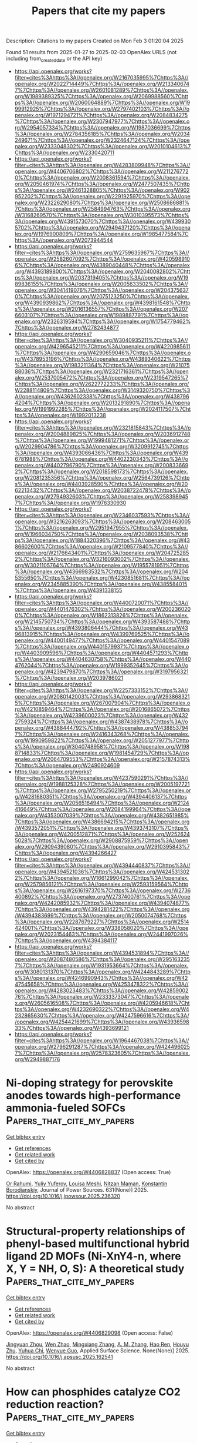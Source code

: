 #+TITLE: Papers that cite my papers
Description: Citations to my papers
Created on Mon Feb  3 01:20:04 2025

Found 51 results from 2025-01-27 to 2025-02-03
OpenAlex URLS (not including from_created_date or the API key)
- [[https://api.openalex.org/works?filter=cites%3Ahttps%3A//openalex.org/W2167035995%7Chttps%3A//openalex.org/W2022714449%7Chttps%3A//openalex.org/W2133406747%7Chttps%3A//openalex.org/W2601081289%7Chttps%3A//openalex.org/W1989389325%7Chttps%3A//openalex.org/W2069988560%7Chttps%3A//openalex.org/W2060064889%7Chttps%3A//openalex.org/W1999912925%7Chttps%3A//openalex.org/W2797402103%7Chttps%3A//openalex.org/W1971294721%7Chttps%3A//openalex.org/W2084834275%7Chttps%3A//openalex.org/W2307947977%7Chttps%3A//openalex.org/W2954057334%7Chttps%3A//openalex.org/W1987036699%7Chttps%3A//openalex.org/W2784356185%7Chttps%3A//openalex.org/W2034249671%7Chttps%3A//openalex.org/W2324647124%7Chttps%3A//openalex.org/W2333048302%7Chttps%3A//openalex.org/W2010104613%7Chttps%3A//openalex.org/W2330420711]]
- [[https://api.openalex.org/works?filter=cites%3Ahttps%3A//openalex.org/W4283809948%7Chttps%3A//openalex.org/W4406706802%7Chttps%3A//openalex.org/W2112767720%7Chttps%3A//openalex.org/W2008361594%7Chttps%3A//openalex.org/W2050461974%7Chttps%3A//openalex.org/W2477507435%7Chttps%3A//openalex.org/W2461328805%7Chttps%3A//openalex.org/W902952202%7Chttps%3A//openalex.org/W2291925970%7Chttps%3A//openalex.org/W2322629080%7Chttps%3A//openalex.org/W2508686881%7Chttps%3A//openalex.org/W2584994763%7Chttps%3A//openalex.org/W3168269570%7Chttps%3A//openalex.org/W3010395573%7Chttps%3A//openalex.org/W4391573070%7Chttps%3A//openalex.org/W4399305702%7Chttps%3A//openalex.org/W2949437120%7Chttps%3A//openalex.org/W1976900809%7Chttps%3A//openalex.org/W1985477584%7Chttps%3A//openalex.org/W2073944544]]
- [[https://api.openalex.org/works?filter=cites%3Ahttps%3A//openalex.org/W2759635967%7Chttps%3A//openalex.org/W2582607092%7Chttps%3A//openalex.org/W4205989106%7Chttps%3A//openalex.org/W4389040448%7Chttps%3A//openalex.org/W4393189800%7Chttps%3A//openalex.org/W2040082802%7Chttps%3A//openalex.org/W2037319405%7Chttps%3A//openalex.org/W1989836155%7Chttps%3A//openalex.org/W2005633502%7Chttps%3A//openalex.org/W3041419076%7Chttps%3A//openalex.org/W2043756370%7Chttps%3A//openalex.org/W2075123250%7Chttps%3A//openalex.org/W4390939862%7Chttps%3A//openalex.org/W4398161548%7Chttps%3A//openalex.org/W2016136557%7Chttps%3A//openalex.org/W2076603107%7Chttps%3A//openalex.org/W1989887791%7Chttps%3A//openalex.org/W2326319594%7Chttps%3A//openalex.org/W1754779462%7Chttps%3A//openalex.org/W2782434877]]
- [[https://api.openalex.org/works?filter=cites%3Ahttps%3A//openalex.org/W3040935211%7Chttps%3A//openalex.org/W4296545211%7Chttps%3A//openalex.org/W4220985611%7Chttps%3A//openalex.org/W4290659046%7Chttps%3A//openalex.org/W4378953196%7Chttps%3A//openalex.org/W4389340622%7Chttps%3A//openalex.org/W1983211364%7Chttps%3A//openalex.org/W2107588036%7Chttps%3A//openalex.org/W2321716361%7Chttps%3A//openalex.org/W2537005472%7Chttps%3A//openalex.org/W2319547265%7Chttps%3A//openalex.org/W2622772233%7Chttps%3A//openalex.org/W2288114809%7Chttps%3A//openalex.org/W3149320750%7Chttps%3A//openalex.org/W4362602338%7Chttps%3A//openalex.org/W4387964204%7Chttps%3A//openalex.org/W2013291890%7Chttps%3A//openalex.org/W1991992285%7Chttps%3A//openalex.org/W2024117507%7Chttps%3A//openalex.org/W1992013238]]
- [[https://api.openalex.org/works?filter=cites%3Ahttps%3A//openalex.org/W2321815843%7Chttps%3A//openalex.org/W2004889825%7Chttps%3A//openalex.org/W2036912748%7Chttps%3A//openalex.org/W1999481271%7Chttps%3A//openalex.org/W2029904786%7Chttps%3A//openalex.org/W3209912745%7Chttps%3A//openalex.org/W4393066436%7Chttps%3A//openalex.org/W4396781988%7Chttps%3A//openalex.org/W4402230343%7Chttps%3A//openalex.org/W4402796790%7Chttps%3A//openalex.org/W2008336692%7Chttps%3A//openalex.org/W2018598173%7Chttps%3A//openalex.org/W2081235356%7Chttps%3A//openalex.org/W2564739126%7Chttps%3A//openalex.org/W4403928590%7Chttps%3A//openalex.org/W2062213432%7Chttps%3A//openalex.org/W2038722478%7Chttps%3A//openalex.org/W2794932603%7Chttps%3A//openalex.org/W2583989457%7Chttps%3A//openalex.org/W1976330930]]
- [[https://api.openalex.org/works?filter=cites%3Ahttps%3A//openalex.org/W2346037593%7Chttps%3A//openalex.org/W3216263093%7Chttps%3A//openalex.org/W2084630051%7Chttps%3A//openalex.org/W2951947955%7Chttps%3A//openalex.org/W1966034750%7Chttps%3A//openalex.org/W2038093538%7Chttps%3A//openalex.org/W1884320396%7Chttps%3A//openalex.org/W4386602600%7Chttps%3A//openalex.org/W2109577840%7Chttps%3A//openalex.org/W2176643401%7Chttps%3A//openalex.org/W2047252852%7Chttps%3A//openalex.org/W3216093002%7Chttps%3A//openalex.org/W3021105764%7Chttps%3A//openalex.org/W1955781951%7Chttps%3A//openalex.org/W4366983532%7Chttps%3A//openalex.org/W2045355650%7Chttps%3A//openalex.org/W4230851681%7Chttps%3A//openalex.org/W2345885390%7Chttps%3A//openalex.org/W4385584015%7Chttps%3A//openalex.org/W4391338155]]
- [[https://api.openalex.org/works?filter=cites%3Ahttps%3A//openalex.org/W4400720071%7Chttps%3A//openalex.org/W4401476302%7Chttps%3A//openalex.org/W2002360200%7Chttps%3A//openalex.org/W1862313826%7Chttps%3A//openalex.org/W2145750734%7Chttps%3A//openalex.org/W4393587488%7Chttps%3A//openalex.org/W4393806444%7Chttps%3A//openalex.org/W4396813915%7Chttps%3A//openalex.org/W4399769525%7Chttps%3A//openalex.org/W4400149477%7Chttps%3A//openalex.org/W4401547089%7Chttps%3A//openalex.org/W4401579937%7Chttps%3A//openalex.org/W4403909596%7Chttps%3A//openalex.org/W4404571293%7Chttps%3A//openalex.org/W4404630758%7Chttps%3A//openalex.org/W4404762044%7Chttps%3A//openalex.org/W1999352645%7Chttps%3A//openalex.org/W4239479870%7Chttps%3A//openalex.org/W3197956321%7Chttps%3A//openalex.org/W2039786021]]
- [[https://api.openalex.org/works?filter=cites%3Ahttps%3A//openalex.org/W2257333152%7Chttps%3A//openalex.org/W2080142003%7Chttps%3A//openalex.org/W2938683215%7Chttps%3A//openalex.org/W267007904%7Chttps%3A//openalex.org/W4210859464%7Chttps%3A//openalex.org/W2016865072%7Chttps%3A//openalex.org/W4239600023%7Chttps%3A//openalex.org/W4322759324%7Chttps%3A//openalex.org/W4387438978%7Chttps%3A//openalex.org/W4388444792%7Chttps%3A//openalex.org/W4388537947%7Chttps%3A//openalex.org/W2416343268%7Chttps%3A//openalex.org/W1990959822%7Chttps%3A//openalex.org/W2051277977%7Chttps%3A//openalex.org/W3040748958%7Chttps%3A//openalex.org/W1988714833%7Chttps%3A//openalex.org/W1981454729%7Chttps%3A//openalex.org/W2064709553%7Chttps%3A//openalex.org/W2157874313%7Chttps%3A//openalex.org/W2490924609]]
- [[https://api.openalex.org/works?filter=cites%3Ahttps%3A//openalex.org/W4237590291%7Chttps%3A//openalex.org/W1988125328%7Chttps%3A//openalex.org/W2005197721%7Chttps%3A//openalex.org/W2795250219%7Chttps%3A//openalex.org/W4281680351%7Chttps%3A//openalex.org/W4394406137%7Chttps%3A//openalex.org/W2056516494%7Chttps%3A//openalex.org/W2124416649%7Chttps%3A//openalex.org/W2084199964%7Chttps%3A//openalex.org/W4353007039%7Chttps%3A//openalex.org/W4382651985%7Chttps%3A//openalex.org/W4386694215%7Chttps%3A//openalex.org/W4393572051%7Chttps%3A//openalex.org/W4393743107%7Chttps%3A//openalex.org/W4200512871%7Chttps%3A//openalex.org/W2526245028%7Chttps%3A//openalex.org/W2908875959%7Chttps%3A//openalex.org/W2909439080%7Chttps%3A//openalex.org/W2910395843%7Chttps%3A//openalex.org/W4394266427]]
- [[https://api.openalex.org/works?filter=cites%3Ahttps%3A//openalex.org/W4394440837%7Chttps%3A//openalex.org/W4394521036%7Chttps%3A//openalex.org/W4245313022%7Chttps%3A//openalex.org/W1661299042%7Chttps%3A//openalex.org/W2579856121%7Chttps%3A//openalex.org/W2593159564%7Chttps%3A//openalex.org/W2616197370%7Chttps%3A//openalex.org/W2736400892%7Chttps%3A//openalex.org/W2737400761%7Chttps%3A//openalex.org/W4242085932%7Chttps%3A//openalex.org/W4394074877%7Chttps%3A//openalex.org/W4394281422%7Chttps%3A//openalex.org/W4394383699%7Chttps%3A//openalex.org/W2050074768%7Chttps%3A//openalex.org/W2287679227%7Chttps%3A//openalex.org/W2514424001%7Chttps%3A//openalex.org/W338058020%7Chttps%3A//openalex.org/W2023154463%7Chttps%3A//openalex.org/W2441997026%7Chttps%3A//openalex.org/W4394384117]]
- [[https://api.openalex.org/works?filter=cites%3Ahttps%3A//openalex.org/W4394531894%7Chttps%3A//openalex.org/W2087480586%7Chttps%3A//openalex.org/W2951632357%7Chttps%3A//openalex.org/W1931953664%7Chttps%3A//openalex.org/W3080131370%7Chttps%3A//openalex.org/W4244843289%7Chttps%3A//openalex.org/W4246990943%7Chttps%3A//openalex.org/W4247545658%7Chttps%3A//openalex.org/W4253478322%7Chttps%3A//openalex.org/W4283023483%7Chttps%3A//openalex.org/W4285900276%7Chttps%3A//openalex.org/W2333373047%7Chttps%3A//openalex.org/W2605616508%7Chttps%3A//openalex.org/W4205946618%7Chttps%3A//openalex.org/W4232690322%7Chttps%3A//openalex.org/W4232865630%7Chttps%3A//openalex.org/W4247596616%7Chttps%3A//openalex.org/W4254421699%7Chttps%3A//openalex.org/W4393659833%7Chttps%3A//openalex.org/W4393699121]]
- [[https://api.openalex.org/works?filter=cites%3Ahttps%3A//openalex.org/W1964467038%7Chttps%3A//openalex.org/W2796291287%7Chttps%3A//openalex.org/W4244960257%7Chttps%3A//openalex.org/W2578323605%7Chttps%3A//openalex.org/W2949887176]]

* Ni-doping strategy for perovskite anodes towards high-performance ammonia-fueled SOFCs  :Papers_that_cite_my_papers:
:PROPERTIES:
:UUID: https://openalex.org/W4406828837
:TOPICS: Advancements in Solid Oxide Fuel Cells, Electrocatalysts for Energy Conversion, Ammonia Synthesis and Nitrogen Reduction
:PUBLICATION_DATE: 2025-01-26
:END:    
    
[[elisp:(doi-add-bibtex-entry "https://doi.org/10.1016/j.jpowsour.2025.236320")][Get bibtex entry]] 

- [[elisp:(progn (xref--push-markers (current-buffer) (point)) (oa--referenced-works "https://openalex.org/W4406828837"))][Get references]]
- [[elisp:(progn (xref--push-markers (current-buffer) (point)) (oa--related-works "https://openalex.org/W4406828837"))][Get related work]]
- [[elisp:(progn (xref--push-markers (current-buffer) (point)) (oa--cited-by-works "https://openalex.org/W4406828837"))][Get cited by]]

OpenAlex: https://openalex.org/W4406828837 (Open access: True)
    
[[https://openalex.org/A5017785909][Or Rahumi]], [[https://openalex.org/A5003469154][Yuliy Yuferov]], [[https://openalex.org/A5049268676][Louisa Meshi]], [[https://openalex.org/A5056135608][Nitzan Maman]], [[https://openalex.org/A5037723506][Konstantin Borodianskiy]], Journal of Power Sources. 631(None)] 2025. https://doi.org/10.1016/j.jpowsour.2025.236320 
     
No abstract    

    

* Structural-property relationships of phenyl-based multifunctional hybrid ligand 2D MOFs (Ni-XnY4-n, where X, Y = NH, O, S): A theoretical study  :Papers_that_cite_my_papers:
:PROPERTIES:
:UUID: https://openalex.org/W4406829098
:TOPICS: Metal-Organic Frameworks: Synthesis and Applications, Organic and Molecular Conductors Research, Advanced Photocatalysis Techniques
:PUBLICATION_DATE: 2025-01-01
:END:    
    
[[elisp:(doi-add-bibtex-entry "https://doi.org/10.1016/j.apsusc.2025.162541")][Get bibtex entry]] 

- [[elisp:(progn (xref--push-markers (current-buffer) (point)) (oa--referenced-works "https://openalex.org/W4406829098"))][Get references]]
- [[elisp:(progn (xref--push-markers (current-buffer) (point)) (oa--related-works "https://openalex.org/W4406829098"))][Get related work]]
- [[elisp:(progn (xref--push-markers (current-buffer) (point)) (oa--cited-by-works "https://openalex.org/W4406829098"))][Get cited by]]

OpenAlex: https://openalex.org/W4406829098 (Open access: False)
    
[[https://openalex.org/A5082705388][Jingyuan Zhou]], [[https://openalex.org/A5018812630][Wen Zhao]], [[https://openalex.org/A5102017831][Mingxiang Zhang]], [[https://openalex.org/A5027495718][A. M. Zhang]], [[https://openalex.org/A5041301033][Hao Ren]], [[https://openalex.org/A5061556681][Houyu Zhu]], [[https://openalex.org/A5102204496][Yuhua Chi]], [[https://openalex.org/A5024136853][Wenyue Guo]], Applied Surface Science. None(None)] 2025. https://doi.org/10.1016/j.apsusc.2025.162541 
     
No abstract    

    

* How can phosphides catalyze CO2 reduction reaction?  :Papers_that_cite_my_papers:
:PROPERTIES:
:UUID: https://openalex.org/W4406829230
:TOPICS: CO2 Reduction Techniques and Catalysts, Ammonia Synthesis and Nitrogen Reduction, Carbon dioxide utilization in catalysis
:PUBLICATION_DATE: 2025-01-01
:END:    
    
[[elisp:(doi-add-bibtex-entry "https://doi.org/10.1016/j.electacta.2025.145755")][Get bibtex entry]] 

- [[elisp:(progn (xref--push-markers (current-buffer) (point)) (oa--referenced-works "https://openalex.org/W4406829230"))][Get references]]
- [[elisp:(progn (xref--push-markers (current-buffer) (point)) (oa--related-works "https://openalex.org/W4406829230"))][Get related work]]
- [[elisp:(progn (xref--push-markers (current-buffer) (point)) (oa--cited-by-works "https://openalex.org/W4406829230"))][Get cited by]]

OpenAlex: https://openalex.org/W4406829230 (Open access: False)
    
[[https://openalex.org/A5087223446][Naveed Ashraf]], [[https://openalex.org/A5116035199][Diego Bitzenhofer Betolaza]], [[https://openalex.org/A5116035200][Hálfdán Ingi Gunnarsson]], [[https://openalex.org/A5026918623][Mohammad Khatibi]], [[https://openalex.org/A5027189019][Atef Iqbal]], [[https://openalex.org/A5073238551][Younes Abghoui]], Electrochimica Acta. None(None)] 2025. https://doi.org/10.1016/j.electacta.2025.145755 
     
No abstract    

    

* Nitrogen-doping-induced electron spin polarization activates scandium oxide as high-performance zinc-air battery cathode  :Papers_that_cite_my_papers:
:PROPERTIES:
:UUID: https://openalex.org/W4406834376
:TOPICS: Advanced battery technologies research, Electrocatalysts for Energy Conversion, Supercapacitor Materials and Fabrication
:PUBLICATION_DATE: 2025-01-01
:END:    
    
[[elisp:(doi-add-bibtex-entry "https://doi.org/10.1016/j.jcis.2025.01.223")][Get bibtex entry]] 

- [[elisp:(progn (xref--push-markers (current-buffer) (point)) (oa--referenced-works "https://openalex.org/W4406834376"))][Get references]]
- [[elisp:(progn (xref--push-markers (current-buffer) (point)) (oa--related-works "https://openalex.org/W4406834376"))][Get related work]]
- [[elisp:(progn (xref--push-markers (current-buffer) (point)) (oa--cited-by-works "https://openalex.org/W4406834376"))][Get cited by]]

OpenAlex: https://openalex.org/W4406834376 (Open access: False)
    
[[https://openalex.org/A5063337505][Yuhui Chen]], [[https://openalex.org/A5100695826][Chang Ming Li]], [[https://openalex.org/A5101653841][Yiqing Chen]], [[https://openalex.org/A5024794473][Ying Cheng]], [[https://openalex.org/A5072339257][Xinxin Tian]], [[https://openalex.org/A5112462272][Dongdong Xiao]], [[https://openalex.org/A5037413243][Hsiao‐Tsu Wang]], [[https://openalex.org/A5080261450][Ying‐Rui Lu]], [[https://openalex.org/A5100697221][Linjie Zhang]], [[https://openalex.org/A5101160911][Wenlie Lin]], [[https://openalex.org/A5013134790][Jun Luo]], [[https://openalex.org/A5058471307][Lili Han]], Journal of Colloid and Interface Science. None(None)] 2025. https://doi.org/10.1016/j.jcis.2025.01.223 
     
No abstract    

    

* Catalytic CO−O coupling on high-entropy alloys: A composition optimization dependent on the reaction assumptions  :Papers_that_cite_my_papers:
:PROPERTIES:
:UUID: https://openalex.org/W4406849265
:TOPICS: High Entropy Alloys Studies, Catalytic Processes in Materials Science, High-Temperature Coating Behaviors
:PUBLICATION_DATE: 2025-01-01
:END:    
    
[[elisp:(doi-add-bibtex-entry "https://doi.org/10.1016/j.jcat.2025.115983")][Get bibtex entry]] 

- [[elisp:(progn (xref--push-markers (current-buffer) (point)) (oa--referenced-works "https://openalex.org/W4406849265"))][Get references]]
- [[elisp:(progn (xref--push-markers (current-buffer) (point)) (oa--related-works "https://openalex.org/W4406849265"))][Get related work]]
- [[elisp:(progn (xref--push-markers (current-buffer) (point)) (oa--cited-by-works "https://openalex.org/W4406849265"))][Get cited by]]

OpenAlex: https://openalex.org/W4406849265 (Open access: False)
    
[[https://openalex.org/A5069800926][Jack K. Pedersen]], [[https://openalex.org/A5114272507][Giona Mainardis]], [[https://openalex.org/A5083668074][Jan Rossmeisl]], Journal of Catalysis. None(None)] 2025. https://doi.org/10.1016/j.jcat.2025.115983 
     
No abstract    

    

* Direct Visualization of Temperature‐Induced Phase Separation of Completely Miscible Au─Pd Alloy by In Situ TEM  :Papers_that_cite_my_papers:
:PROPERTIES:
:UUID: https://openalex.org/W4406849888
:TOPICS: nanoparticles nucleation surface interactions, Electrocatalysts for Energy Conversion, Catalytic Processes in Materials Science
:PUBLICATION_DATE: 2025-01-26
:END:    
    
[[elisp:(doi-add-bibtex-entry "https://doi.org/10.1002/smll.202408109")][Get bibtex entry]] 

- [[elisp:(progn (xref--push-markers (current-buffer) (point)) (oa--referenced-works "https://openalex.org/W4406849888"))][Get references]]
- [[elisp:(progn (xref--push-markers (current-buffer) (point)) (oa--related-works "https://openalex.org/W4406849888"))][Get related work]]
- [[elisp:(progn (xref--push-markers (current-buffer) (point)) (oa--cited-by-works "https://openalex.org/W4406849888"))][Get cited by]]

OpenAlex: https://openalex.org/W4406849888 (Open access: True)
    
[[https://openalex.org/A5101809985][Abhijit Roy]], [[https://openalex.org/A5001395656][Simon Hettler]], [[https://openalex.org/A5088737466][Raúl Arenal]], Small. None(None)] 2025. https://doi.org/10.1002/smll.202408109  ([[https://onlinelibrary.wiley.com/doi/pdfdirect/10.1002/smll.202408109][pdf]])
     
Abstract In situ transmission electron microscopy (TEM) studies reveal key insights into the structural and chemical evolution of nanoparticles (NPs) under external stimuli like heating and biasing, which is critical for evaluating their suitability in chemical reactions and their tendency toward forming novel NP systems. In this study, starting from a core@shell Au nanotriangle (AuNT)@Pd nanostructure, the formation of a phase‐separated bi‐metallic Au─Pd NP system at high temperature is reported, despite the fact that Au and Pd are miscible in the entire composition and temperature range. In situ TEM heating of bare AuNT@Pd core@shell structures up to 1000 °C is performed. Between 400 and 800 °C, an initial alloy formation is observed. Notably, higher initial loading of Pd increases the melting temperature of the bi‐metallic system. However, the most important observation is the separation of the nanostructure into Au and Pd phases at temperatures above 850 °C for high Pd doping. The extent of Pd separation depends on the amount of initial Pd loading. A Janus Au─Pd nanostructure is formed at the end of the thermal treatments at 1000 °C. The phase‐separated NP is observed to be highly stable and could be clearly beneficial for various applications, particularly in catalytic processes.    

    

* Effects of strain on the nitrogen-doped graphene nanoribbons for boosting oxygen reduction reaction  :Papers_that_cite_my_papers:
:PROPERTIES:
:UUID: https://openalex.org/W4406852876
:TOPICS: Electrocatalysts for Energy Conversion, Fuel Cells and Related Materials, Advanced Memory and Neural Computing
:PUBLICATION_DATE: 2025-01-01
:END:    
    
[[elisp:(doi-add-bibtex-entry "https://doi.org/10.1016/j.apsusc.2025.162538")][Get bibtex entry]] 

- [[elisp:(progn (xref--push-markers (current-buffer) (point)) (oa--referenced-works "https://openalex.org/W4406852876"))][Get references]]
- [[elisp:(progn (xref--push-markers (current-buffer) (point)) (oa--related-works "https://openalex.org/W4406852876"))][Get related work]]
- [[elisp:(progn (xref--push-markers (current-buffer) (point)) (oa--cited-by-works "https://openalex.org/W4406852876"))][Get cited by]]

OpenAlex: https://openalex.org/W4406852876 (Open access: False)
    
[[https://openalex.org/A5022312888][Yanan Tang]], [[https://openalex.org/A5101543634][Weiguang Chen]], [[https://openalex.org/A5079232481][Jinlei Shi]], [[https://openalex.org/A5101878318][Mingyu Zhao]], [[https://openalex.org/A5100430582][Yi Li]], [[https://openalex.org/A5018830343][Zhiwen Wang]], [[https://openalex.org/A5043931754][Zhen Feng]], [[https://openalex.org/A5067813768][Dongwei Ma]], [[https://openalex.org/A5082947595][Xianqi Dai]], Applied Surface Science. None(None)] 2025. https://doi.org/10.1016/j.apsusc.2025.162538 
     
No abstract    

    

* On the use of clustering workflows for automated microstructure segmentation of analytical STEM datasets  :Papers_that_cite_my_papers:
:PROPERTIES:
:UUID: https://openalex.org/W4406854538
:TOPICS: Machine Learning in Materials Science, Electron and X-Ray Spectroscopy Techniques, Advanced Electron Microscopy Techniques and Applications
:PUBLICATION_DATE: 2025-01-01
:END:    
    
[[elisp:(doi-add-bibtex-entry "https://doi.org/10.1063/5.0246329")][Get bibtex entry]] 

- [[elisp:(progn (xref--push-markers (current-buffer) (point)) (oa--referenced-works "https://openalex.org/W4406854538"))][Get references]]
- [[elisp:(progn (xref--push-markers (current-buffer) (point)) (oa--related-works "https://openalex.org/W4406854538"))][Get related work]]
- [[elisp:(progn (xref--push-markers (current-buffer) (point)) (oa--cited-by-works "https://openalex.org/W4406854538"))][Get cited by]]

OpenAlex: https://openalex.org/W4406854538 (Open access: True)
    
[[https://openalex.org/A5092348652][Zhiquan Kho]], [[https://openalex.org/A5049451266][Andy Bridger]], [[https://openalex.org/A5039665389][Keith T. Butler]], [[https://openalex.org/A5076848473][Ercin C. Duran]], [[https://openalex.org/A5081352068][Mohsen Danaie]], [[https://openalex.org/A5010368194][Alexander S. Eggeman]], APL Materials. 13(1)] 2025. https://doi.org/10.1063/5.0246329 
     
This study considers the issue of automated segmentation of scanning transmission electron microscopy (STEM) datasets using unsupervised machine learning approaches. To this end, a systematic comparison of two clustering workflows that had been established in previous literature was performed on two distinct material systems—an experimentally acquired Co2FeSi Heusler alloy and a simulated Au-matrix and Al2Cu precipitate. The cluster outputs were evaluated using a variety of unsupervised clustering metrics measuring separation and cohesion. It was found that the cluster output of a variational autoencoder (VAE) performed better compared to a more conventional latent transformation via Uniform Manifold Approximation & Projection (UMAP) on 4D-STEM data alone. However, the UMAP workflow applied to merged 4D-STEM and STEM-energy dispersive x-ray (STEM-EDX) data produced the best cluster output overall, indicating that the correlated information provides beneficial constraints to the latent space. A potential general workflow for analyzing merged datasets to identify structural-composition changes across different material systems is proposed.    

    

* Biochar-anchored PtPd bimetallic nanoparticle catalyst for high-efficient hydrogen evolution reaction  :Papers_that_cite_my_papers:
:PROPERTIES:
:UUID: https://openalex.org/W4406854635
:TOPICS: Electrocatalysts for Energy Conversion, Catalysis and Hydrodesulfurization Studies, Fuel Cells and Related Materials
:PUBLICATION_DATE: 2025-01-27
:END:    
    
[[elisp:(doi-add-bibtex-entry "https://doi.org/10.1007/s11581-025-06091-w")][Get bibtex entry]] 

- [[elisp:(progn (xref--push-markers (current-buffer) (point)) (oa--referenced-works "https://openalex.org/W4406854635"))][Get references]]
- [[elisp:(progn (xref--push-markers (current-buffer) (point)) (oa--related-works "https://openalex.org/W4406854635"))][Get related work]]
- [[elisp:(progn (xref--push-markers (current-buffer) (point)) (oa--cited-by-works "https://openalex.org/W4406854635"))][Get cited by]]

OpenAlex: https://openalex.org/W4406854635 (Open access: False)
    
[[https://openalex.org/A5016965220][Yuanmeng Wang]], [[https://openalex.org/A5071409439][Fan Yang]], [[https://openalex.org/A5101532554][Xinyu Zhu]], [[https://openalex.org/A5021751618][Yidi Zhou]], [[https://openalex.org/A5010123835][Wenhao Peng]], [[https://openalex.org/A5076853026][Yu Tang]], [[https://openalex.org/A5060775281][Shaorou Ke]], [[https://openalex.org/A5050219680][Bozhi Yang]], [[https://openalex.org/A5051942503][Shujie Yang]], [[https://openalex.org/A5011494152][Xiaowen Wu]], [[https://openalex.org/A5112113698][Yangai Liu]], [[https://openalex.org/A5048061448][Ruiyu Mi]], [[https://openalex.org/A5001679891][Zhaohui Huang]], [[https://openalex.org/A5018974034][Xin Min]], [[https://openalex.org/A5038903476][Minghao Fang]], Ionics. None(None)] 2025. https://doi.org/10.1007/s11581-025-06091-w 
     
No abstract    

    

* Defect Segregation, Water Layering, and Proton Transfer at Zirconium Oxynitride/Water Interface Examined Using Neural Network Potential  :Papers_that_cite_my_papers:
:PROPERTIES:
:UUID: https://openalex.org/W4406862521
:TOPICS: Machine Learning in Materials Science, Electronic and Structural Properties of Oxides, Semiconductor materials and devices
:PUBLICATION_DATE: 2025-01-27
:END:    
    
[[elisp:(doi-add-bibtex-entry "https://doi.org/10.1021/acs.jpcc.4c05857")][Get bibtex entry]] 

- [[elisp:(progn (xref--push-markers (current-buffer) (point)) (oa--referenced-works "https://openalex.org/W4406862521"))][Get references]]
- [[elisp:(progn (xref--push-markers (current-buffer) (point)) (oa--related-works "https://openalex.org/W4406862521"))][Get related work]]
- [[elisp:(progn (xref--push-markers (current-buffer) (point)) (oa--cited-by-works "https://openalex.org/W4406862521"))][Get cited by]]

OpenAlex: https://openalex.org/W4406862521 (Open access: False)
    
[[https://openalex.org/A5102432000][Akitaka Nakanishi]], [[https://openalex.org/A5083206582][Shusuke Kasamatsu]], [[https://openalex.org/A5053206215][Jun Haruyama]], [[https://openalex.org/A5057695281][Osamu Sugino]], The Journal of Physical Chemistry C. None(None)] 2025. https://doi.org/10.1021/acs.jpcc.4c05857 
     
No abstract    

    

* Modelling H 2 S induced catalyst contamination in polymer electrolyte fuel cells: performance degradation and regeneration with ozone  :Papers_that_cite_my_papers:
:PROPERTIES:
:UUID: https://openalex.org/W4406863202
:TOPICS: Fuel Cells and Related Materials, Electrocatalysts for Energy Conversion, Advanced battery technologies research
:PUBLICATION_DATE: 2025-01-27
:END:    
    
[[elisp:(doi-add-bibtex-entry "https://doi.org/10.1080/00194506.2025.2453444")][Get bibtex entry]] 

- [[elisp:(progn (xref--push-markers (current-buffer) (point)) (oa--referenced-works "https://openalex.org/W4406863202"))][Get references]]
- [[elisp:(progn (xref--push-markers (current-buffer) (point)) (oa--related-works "https://openalex.org/W4406863202"))][Get related work]]
- [[elisp:(progn (xref--push-markers (current-buffer) (point)) (oa--cited-by-works "https://openalex.org/W4406863202"))][Get cited by]]

OpenAlex: https://openalex.org/W4406863202 (Open access: False)
    
[[https://openalex.org/A5053501454][Panchali Borthakur]], [[https://openalex.org/A5066415241][Nand Kishor Gour]], [[https://openalex.org/A5045190104][Saswati Sarmah]], [[https://openalex.org/A5090688615][Ramesh C. Deka]], [[https://openalex.org/A5027562341][Biraj Kumar Kakati]], Indian Chemical Engineer. None(None)] 2025. https://doi.org/10.1080/00194506.2025.2453444 
     
No abstract    

    

* Derivative-Free Domain-Informed Data-Driven Discovery of Sparse Kinetic Models  :Papers_that_cite_my_papers:
:PROPERTIES:
:UUID: https://openalex.org/W4406867479
:TOPICS: Machine Learning in Materials Science, Model Reduction and Neural Networks, Protein Structure and Dynamics
:PUBLICATION_DATE: 2025-01-27
:END:    
    
[[elisp:(doi-add-bibtex-entry "https://doi.org/10.1021/acs.iecr.4c02981")][Get bibtex entry]] 

- [[elisp:(progn (xref--push-markers (current-buffer) (point)) (oa--referenced-works "https://openalex.org/W4406867479"))][Get references]]
- [[elisp:(progn (xref--push-markers (current-buffer) (point)) (oa--related-works "https://openalex.org/W4406867479"))][Get related work]]
- [[elisp:(progn (xref--push-markers (current-buffer) (point)) (oa--cited-by-works "https://openalex.org/W4406867479"))][Get cited by]]

OpenAlex: https://openalex.org/W4406867479 (Open access: True)
    
[[https://openalex.org/A5103121267][Siddharth Prabhu]], [[https://openalex.org/A5116050126][Nick Kosir]], [[https://openalex.org/A5111988784][Mayuresh V. Kothare]], [[https://openalex.org/A5070042353][Srinivas Rangarajan]], Industrial & Engineering Chemistry Research. None(None)] 2025. https://doi.org/10.1021/acs.iecr.4c02981 
     
No abstract    

    

* Analyzing the Citation Networks Using Community Detection Approaches: A Review  :Papers_that_cite_my_papers:
:PROPERTIES:
:UUID: https://openalex.org/W4406867948
:TOPICS: Complex Network Analysis Techniques, Computational Drug Discovery Methods, Advanced Graph Neural Networks
:PUBLICATION_DATE: 2025-01-01
:END:    
    
[[elisp:(doi-add-bibtex-entry "https://doi.org/10.1007/978-981-97-5200-3_13")][Get bibtex entry]] 

- [[elisp:(progn (xref--push-markers (current-buffer) (point)) (oa--referenced-works "https://openalex.org/W4406867948"))][Get references]]
- [[elisp:(progn (xref--push-markers (current-buffer) (point)) (oa--related-works "https://openalex.org/W4406867948"))][Get related work]]
- [[elisp:(progn (xref--push-markers (current-buffer) (point)) (oa--cited-by-works "https://openalex.org/W4406867948"))][Get cited by]]

OpenAlex: https://openalex.org/W4406867948 (Open access: False)
    
[[https://openalex.org/A5108545639][R. Kiruthika]], [[https://openalex.org/A5010916041][N. Radha]], Smart innovation, systems and technologies. None(None)] 2025. https://doi.org/10.1007/978-981-97-5200-3_13 
     
No abstract    

    

* Machine learning potential model for accelerating quantum chemistry‐driven property prediction and molecular design  :Papers_that_cite_my_papers:
:PROPERTIES:
:UUID: https://openalex.org/W4406884476
:TOPICS: Machine Learning in Materials Science, Computational Drug Discovery Methods, Various Chemistry Research Topics
:PUBLICATION_DATE: 2025-01-27
:END:    
    
[[elisp:(doi-add-bibtex-entry "https://doi.org/10.1002/aic.18741")][Get bibtex entry]] 

- [[elisp:(progn (xref--push-markers (current-buffer) (point)) (oa--referenced-works "https://openalex.org/W4406884476"))][Get references]]
- [[elisp:(progn (xref--push-markers (current-buffer) (point)) (oa--related-works "https://openalex.org/W4406884476"))][Get related work]]
- [[elisp:(progn (xref--push-markers (current-buffer) (point)) (oa--cited-by-works "https://openalex.org/W4406884476"))][Get cited by]]

OpenAlex: https://openalex.org/W4406884476 (Open access: True)
    
[[https://openalex.org/A5102851079][Guoxin Wu]], [[https://openalex.org/A5056705076][Yujing Zhao]], [[https://openalex.org/A5100719328][Lei Zhang]], [[https://openalex.org/A5110457358][Jian Du]], [[https://openalex.org/A5008543932][Qingwei Meng]], [[https://openalex.org/A5078146295][Qilei Liu]], AIChE Journal. None(None)] 2025. https://doi.org/10.1002/aic.18741  ([[https://onlinelibrary.wiley.com/doi/pdfdirect/10.1002/aic.18741][pdf]])
     
Abstract Quantum chemistry (QC) calculations have significantly advanced the development of materials, drugs, and other molecular products. Molecular geometry optimization is an indispensable step for QC calculations. However, its computational cost increases dramatically with increasing molecular system complexity, hindering the large‐scale molecule screening. This work proposes a deep learning‐based molecular potential energy surface prediction tool (DeePEST) to significantly accelerate geometry optimizations. The key of DeePEST involves the development of a novel machine learning potential model for accurate and fast predictions of molecular energy and atomic forces. These predictions enable efficient molecular geometry optimizations for subsequent predictions of QC properties (single‐point energy, dipole moment, HOMO/LUMO, and 13 C chemical shifts) and COSMO‐SAC‐based thermodynamic properties (activity coefficient). Moreover, DeePEST facilitates efficient computer‐aided molecular designs that involve QC‐based geometry optimizations. The utilization of DeePEST in geometry optimizations achieves high prediction accuracy approaching to rigorous QC methods while maintaining the computational efficiency of molecular mechanics methods.    

    

* Investigation of Spin-Polarized Electronic States of CBVN Defects in h-BN Monolayers  :Papers_that_cite_my_papers:
:PROPERTIES:
:UUID: https://openalex.org/W4406893961
:TOPICS: Semiconductor materials and devices, Graphene research and applications, Metal and Thin Film Mechanics
:PUBLICATION_DATE: 2025-01-01
:END:    
    
[[elisp:(doi-add-bibtex-entry "https://doi.org/10.1016/j.ssc.2025.115855")][Get bibtex entry]] 

- [[elisp:(progn (xref--push-markers (current-buffer) (point)) (oa--referenced-works "https://openalex.org/W4406893961"))][Get references]]
- [[elisp:(progn (xref--push-markers (current-buffer) (point)) (oa--related-works "https://openalex.org/W4406893961"))][Get related work]]
- [[elisp:(progn (xref--push-markers (current-buffer) (point)) (oa--cited-by-works "https://openalex.org/W4406893961"))][Get cited by]]

OpenAlex: https://openalex.org/W4406893961 (Open access: False)
    
[[https://openalex.org/A5040378365][B. Sarikavak-Lişesivdin]], [[https://openalex.org/A5116057441][Cagatay Ezen]], [[https://openalex.org/A5009087039][S.B. Lişesivdin]], Solid State Communications. None(None)] 2025. https://doi.org/10.1016/j.ssc.2025.115855 
     
No abstract    

    

* Highly activated Phosphate-Derived oxyhydroxide overlayer for enhancing photoelectrochemical ammonia Oxidation-Boosted hydrogen evolution  :Papers_that_cite_my_papers:
:PROPERTIES:
:UUID: https://openalex.org/W4406899283
:TOPICS: Advanced Photocatalysis Techniques, Ammonia Synthesis and Nitrogen Reduction, Electrocatalysts for Energy Conversion
:PUBLICATION_DATE: 2025-01-01
:END:    
    
[[elisp:(doi-add-bibtex-entry "https://doi.org/10.1016/j.cej.2025.160053")][Get bibtex entry]] 

- [[elisp:(progn (xref--push-markers (current-buffer) (point)) (oa--referenced-works "https://openalex.org/W4406899283"))][Get references]]
- [[elisp:(progn (xref--push-markers (current-buffer) (point)) (oa--related-works "https://openalex.org/W4406899283"))][Get related work]]
- [[elisp:(progn (xref--push-markers (current-buffer) (point)) (oa--cited-by-works "https://openalex.org/W4406899283"))][Get cited by]]

OpenAlex: https://openalex.org/W4406899283 (Open access: False)
    
[[https://openalex.org/A5019278243][Phuong Pham]], [[https://openalex.org/A5052025293][Jong‐Hun Kim]], [[https://openalex.org/A5026287233][Won Tae Hong]], [[https://openalex.org/A5021249781][Hyungu Han]], [[https://openalex.org/A5090220694][Seung Hun Roh]], [[https://openalex.org/A5090891492][Xu Yu]], [[https://openalex.org/A5017477007][Heeyeop Chae]], [[https://openalex.org/A5024663468][Jongwook Park]], [[https://openalex.org/A5028095065][Min Cheol Kim]], [[https://openalex.org/A5072570172][Chang Hyuck Choi]], [[https://openalex.org/A5052472508][Jung Kyu Kim]], Chemical Engineering Journal. None(None)] 2025. https://doi.org/10.1016/j.cej.2025.160053 
     
No abstract    

    

* Competitive strain modulation of oxygen reduction reaction in monolayer binary alloy surfaces  :Papers_that_cite_my_papers:
:PROPERTIES:
:UUID: https://openalex.org/W4406902130
:TOPICS: Metal and Thin Film Mechanics, Electrocatalysts for Energy Conversion, Advanced Materials Characterization Techniques
:PUBLICATION_DATE: 2025-01-01
:END:    
    
[[elisp:(doi-add-bibtex-entry "https://doi.org/10.1016/j.jcat.2025.115988")][Get bibtex entry]] 

- [[elisp:(progn (xref--push-markers (current-buffer) (point)) (oa--referenced-works "https://openalex.org/W4406902130"))][Get references]]
- [[elisp:(progn (xref--push-markers (current-buffer) (point)) (oa--related-works "https://openalex.org/W4406902130"))][Get related work]]
- [[elisp:(progn (xref--push-markers (current-buffer) (point)) (oa--cited-by-works "https://openalex.org/W4406902130"))][Get cited by]]

OpenAlex: https://openalex.org/W4406902130 (Open access: True)
    
[[https://openalex.org/A5053703753][Mailde S. Ozório]], [[https://openalex.org/A5069623308][Marcus Frahm Nygaard]], [[https://openalex.org/A5083668074][Jan Rossmeisl]], Journal of Catalysis. None(None)] 2025. https://doi.org/10.1016/j.jcat.2025.115988 
     
No abstract    

    

* Electrocatalysis: From Planar Surfaces to Nanostructured Interfaces  :Papers_that_cite_my_papers:
:PROPERTIES:
:UUID: https://openalex.org/W4406908727
:TOPICS: Electrocatalysts for Energy Conversion, Advanced battery technologies research, Electrochemical Analysis and Applications
:PUBLICATION_DATE: 2025-01-28
:END:    
    
[[elisp:(doi-add-bibtex-entry "https://doi.org/10.1021/acs.chemrev.4c00133")][Get bibtex entry]] 

- [[elisp:(progn (xref--push-markers (current-buffer) (point)) (oa--referenced-works "https://openalex.org/W4406908727"))][Get references]]
- [[elisp:(progn (xref--push-markers (current-buffer) (point)) (oa--related-works "https://openalex.org/W4406908727"))][Get related work]]
- [[elisp:(progn (xref--push-markers (current-buffer) (point)) (oa--cited-by-works "https://openalex.org/W4406908727"))][Get cited by]]

OpenAlex: https://openalex.org/W4406908727 (Open access: True)
    
[[https://openalex.org/A5046777827][Alasdair Fairhurst]], [[https://openalex.org/A5023647595][Joshua Snyder]], [[https://openalex.org/A5100406891][Chao Wang]], [[https://openalex.org/A5063468691][Dušan Strmčnik]], [[https://openalex.org/A5005598291][Vojislav R. Stamenković]], Chemical Reviews. None(None)] 2025. https://doi.org/10.1021/acs.chemrev.4c00133  ([[https://pubs.acs.org/doi/pdf/10.1021/acs.chemrev.4c00133?ref=article_openPDF][pdf]])
     
The reactions critical for the energy transition center on the chemistry of hydrogen, oxygen, carbon, and the heterogeneous catalyst surfaces that make up electrochemical energy conversion systems. Together, the surface-adsorbate interactions constitute the electrochemical interphase and define reaction kinetics of many clean energy technologies. Practical devices introduce high levels of complexity where surface roughness, structure, composition, and morphology combine with electrolyte, pH, diffusion, and system level limitations to challenge our ability to deconvolute underlying phenomena. To make significant strides in materials design, a structured approach based on well-defined surfaces is necessary to selectively control distinct parameters, while complexity is added sequentially through careful application of nanostructured surfaces. In this review, we cover advances made through this approach for key elements in the field, beginning with the simplest hydrogen oxidation and evolution reactions and concluding with more complex organic molecules. In each case, we offer a unique perspective on the contribution of well-defined systems to our understanding of electrochemical energy conversion technologies and how wider deployment can aid intelligent materials design.    

    

* Decoherence and vibrational energy relaxation of the electronically excited PtPOP complex in solution  :Papers_that_cite_my_papers:
:PROPERTIES:
:UUID: https://openalex.org/W4406916558
:TOPICS: Spectroscopy and Quantum Chemical Studies, Photochemistry and Electron Transfer Studies, Electron Spin Resonance Studies
:PUBLICATION_DATE: 2025-01-28
:END:    
    
[[elisp:(doi-add-bibtex-entry "https://doi.org/10.1063/5.0241573")][Get bibtex entry]] 

- [[elisp:(progn (xref--push-markers (current-buffer) (point)) (oa--referenced-works "https://openalex.org/W4406916558"))][Get references]]
- [[elisp:(progn (xref--push-markers (current-buffer) (point)) (oa--related-works "https://openalex.org/W4406916558"))][Get related work]]
- [[elisp:(progn (xref--push-markers (current-buffer) (point)) (oa--cited-by-works "https://openalex.org/W4406916558"))][Get cited by]]

OpenAlex: https://openalex.org/W4406916558 (Open access: False)
    
[[https://openalex.org/A5022670932][Benedikt O. Birgisson]], [[https://openalex.org/A5040165440][Asmus Ougaard Dohn]], [[https://openalex.org/A5051422609][Hannes Jónsson]], [[https://openalex.org/A5079235749][Gianluca Levi]], The Journal of Chemical Physics. 162(4)] 2025. https://doi.org/10.1063/5.0241573 
     
Understanding the ultrafast vibrational relaxation following photoexcitation of molecules in a condensed phase is essential to predict the outcome and improve the efficiency of photoinduced molecular processes. Here, the vibrational decoherence and energy relaxation of a binuclear complex, [Pt2(P2O5H2)4]4− (PtPOP), upon electronic excitation in liquid water and acetonitrile are investigated through direct adiabatic dynamics simulations. A quantum mechanics/molecular mechanics (QM/MM) scheme is used where the excited state of the complex is modeled with orbital-optimized density functional calculations while solvent molecules are described using potential energy functions. The decoherence time of the Pt–Pt vibration dominating the photoinduced dynamics is found to be ∼1.6 ps in both solvents. This is in excellent agreement with experimental measurements in water, where intersystem crossing is slow (&gt;10 ps). Pathways for the flow of excess energy are identified by monitoring the power of the solvent on vibrational modes. The latter are obtained as generalized normal modes from the velocity covariances, and the power is computed using QM/MM embedding forces. Excess vibrational energy is found to be predominantly released through short-range repulsive and attractive interactions between the ligand atoms and surrounding solvent molecules, whereas solute–solvent interactions involving the Pt atoms are less important. Since photoexcitation deposits most of the excess energy into Pt–Pt vibrations, energy dissipation to the solvent is inefficient. This study reveals the mechanism behind the exceptionally long vibrational coherence of the photoexcited PtPOP complex in solution and underscores the importance of short-range interactions for accurate simulations of vibrational energy relaxation of solvated molecules.    

    

* Direct cathodic polarization preparation of ambient CO2-derived oxygen-functionalized carbons for electro-production of H2O2  :Papers_that_cite_my_papers:
:PROPERTIES:
:UUID: https://openalex.org/W4406917193
:TOPICS: CO2 Reduction Techniques and Catalysts, Advanced battery technologies research, Electrocatalysts for Energy Conversion
:PUBLICATION_DATE: 2025-01-01
:END:    
    
[[elisp:(doi-add-bibtex-entry "https://doi.org/10.1016/j.apcatb.2025.125109")][Get bibtex entry]] 

- [[elisp:(progn (xref--push-markers (current-buffer) (point)) (oa--referenced-works "https://openalex.org/W4406917193"))][Get references]]
- [[elisp:(progn (xref--push-markers (current-buffer) (point)) (oa--related-works "https://openalex.org/W4406917193"))][Get related work]]
- [[elisp:(progn (xref--push-markers (current-buffer) (point)) (oa--cited-by-works "https://openalex.org/W4406917193"))][Get cited by]]

OpenAlex: https://openalex.org/W4406917193 (Open access: False)
    
[[https://openalex.org/A5017782604][Ao Yu]], [[https://openalex.org/A5050065678][Jia Shi]], [[https://openalex.org/A5013139941][Wenhao Yang]], [[https://openalex.org/A5059767113][Guoming Ma]], [[https://openalex.org/A5100352496][Qi Huang]], [[https://openalex.org/A5041570229][Shengwen Liu]], [[https://openalex.org/A5038033849][Haiyan Mao]], [[https://openalex.org/A5059105795][Ping Peng]], [[https://openalex.org/A5100397594][Yang Yang]], [[https://openalex.org/A5100404507][Fangfang Li]], Applied Catalysis B Environment and Energy. None(None)] 2025. https://doi.org/10.1016/j.apcatb.2025.125109 
     
No abstract    

    

* Enhancing hydrogen evolution by heterointerface engineering of Ni/MoN catalysts  :Papers_that_cite_my_papers:
:PROPERTIES:
:UUID: https://openalex.org/W4406917241
:TOPICS: Electrocatalysts for Energy Conversion, Catalysis and Hydrodesulfurization Studies, Catalytic Processes in Materials Science
:PUBLICATION_DATE: 2025-01-01
:END:    
    
[[elisp:(doi-add-bibtex-entry "https://doi.org/10.1016/j.jcis.2025.01.201")][Get bibtex entry]] 

- [[elisp:(progn (xref--push-markers (current-buffer) (point)) (oa--referenced-works "https://openalex.org/W4406917241"))][Get references]]
- [[elisp:(progn (xref--push-markers (current-buffer) (point)) (oa--related-works "https://openalex.org/W4406917241"))][Get related work]]
- [[elisp:(progn (xref--push-markers (current-buffer) (point)) (oa--cited-by-works "https://openalex.org/W4406917241"))][Get cited by]]

OpenAlex: https://openalex.org/W4406917241 (Open access: False)
    
[[https://openalex.org/A5114198069][Junzheng Jiang]], [[https://openalex.org/A5027782336][Yunfan Qiu]], [[https://openalex.org/A5029170394][Dong Hao]], [[https://openalex.org/A5003951052][Lei Yang]], [[https://openalex.org/A5103206429][Yaping Miao]], [[https://openalex.org/A5019825483][Liwei Xiong]], [[https://openalex.org/A5052495839][Biao Gao]], [[https://openalex.org/A5101720036][Xuming Zhang]], [[https://openalex.org/A5082656873][Paul K. Chu]], [[https://openalex.org/A5034476487][Xiang Peng]], Journal of Colloid and Interface Science. None(None)] 2025. https://doi.org/10.1016/j.jcis.2025.01.201 
     
No abstract    

    

* Inert Copper Incorporation Enables the High Activity and Durability of NiW Electrocatalyst for Alkaline Hydrogen Oxidation Reaction  :Papers_that_cite_my_papers:
:PROPERTIES:
:UUID: https://openalex.org/W4406917478
:TOPICS: Electrocatalysts for Energy Conversion, Fuel Cells and Related Materials, Advanced battery technologies research
:PUBLICATION_DATE: 2025-01-28
:END:    
    
[[elisp:(doi-add-bibtex-entry "https://doi.org/10.1002/aenm.202405127")][Get bibtex entry]] 

- [[elisp:(progn (xref--push-markers (current-buffer) (point)) (oa--referenced-works "https://openalex.org/W4406917478"))][Get references]]
- [[elisp:(progn (xref--push-markers (current-buffer) (point)) (oa--related-works "https://openalex.org/W4406917478"))][Get related work]]
- [[elisp:(progn (xref--push-markers (current-buffer) (point)) (oa--cited-by-works "https://openalex.org/W4406917478"))][Get cited by]]

OpenAlex: https://openalex.org/W4406917478 (Open access: True)
    
[[https://openalex.org/A5081085461][Guimei Liu]], [[https://openalex.org/A5101691400][Yushen Liu]], [[https://openalex.org/A5089516306][Xiaoyi Qiu]], [[https://openalex.org/A5077024166][Bingxing Zhang]], [[https://openalex.org/A5043436936][Juhee Jang]], [[https://openalex.org/A5040910815][Yingdan Cui]], [[https://openalex.org/A5069975746][Fei Xiao]], [[https://openalex.org/A5018366822][Qinglan Zhao]], [[https://openalex.org/A5009605137][Wenjun Wang]], [[https://openalex.org/A5053784739][Yoonseob Kim]], [[https://openalex.org/A5100365518][Wei Xing]], [[https://openalex.org/A5069700804][Minhua Shao]], Advanced Energy Materials. None(None)] 2025. https://doi.org/10.1002/aenm.202405127  ([[https://onlinelibrary.wiley.com/doi/pdfdirect/10.1002/aenm.202405127][pdf]])
     
Abstract The slow reaction kinetics of hydrogen oxidation reaction (HOR) on existing catalysts in alkaline hinders the commercialization of anion exchange membrane fuel cells (AEMFCs). In this work, a Cu‐incorporated NiW alloy (Cu i ‐NiW) without any platinum group metal (PGM) is designed and evaluated in both liquid cells and AEMFCs. This catalyst enabled the achievement of an electrochemical surface area‐normalized exchange current density of 70 µA cm −2 and robust stability, outperforming most PGM‐free catalysts. Furthermore, the incorporation of Cu into other systems such as NiMo and NiV using the same method also showcased excellent HOR activity and durability. The fuel cells assembled with Cu i ‐NiW as the anode and Pt/C or Fe‐N‐C as the cathode delivered peak power densities of 480 and 340 mW cm −2 , respectively. Experimental and theoretical studies reveal that the incorporated Cu is chemically inert but enhances the overall oxidation resistance of the catalysts. Moreover, it weakens hydrogen adsorption and promotes the adsorption of hydroxide ions, thereby enhancing the HOR activity significantly. These results may open a door for rational design of high‐performance and durable PGM‐free HOR catalysts.    

    

* Time-resolved Brownian tomography of single nanocrystals in liquid during oxidative etching  :Papers_that_cite_my_papers:
:PROPERTIES:
:UUID: https://openalex.org/W4406923420
:TOPICS: Ion-surface interactions and analysis, Advanced Electron Microscopy Techniques and Applications, Force Microscopy Techniques and Applications
:PUBLICATION_DATE: 2025-01-29
:END:    
    
[[elisp:(doi-add-bibtex-entry "https://doi.org/10.1038/s41467-025-56476-8")][Get bibtex entry]] 

- [[elisp:(progn (xref--push-markers (current-buffer) (point)) (oa--referenced-works "https://openalex.org/W4406923420"))][Get references]]
- [[elisp:(progn (xref--push-markers (current-buffer) (point)) (oa--related-works "https://openalex.org/W4406923420"))][Get related work]]
- [[elisp:(progn (xref--push-markers (current-buffer) (point)) (oa--cited-by-works "https://openalex.org/W4406923420"))][Get cited by]]

OpenAlex: https://openalex.org/W4406923420 (Open access: True)
    
[[https://openalex.org/A5047848897][Sungsu Kang]], [[https://openalex.org/A5082283852][Joodeok Kim]], [[https://openalex.org/A5015155574][Sungin Kim]], [[https://openalex.org/A5034081562][Hoje Chun]], [[https://openalex.org/A5047142523][Junyoung Heo]], [[https://openalex.org/A5017458061][Cyril F. Reboul]], [[https://openalex.org/A5078173135][Rubén Meana‐Pañeda]], [[https://openalex.org/A5023277240][Cong T. S. Van]], [[https://openalex.org/A5108633655][Hyesung Choi]], [[https://openalex.org/A5082538706][Yunseo Lee]], [[https://openalex.org/A5048288667][Jinho Rhee]], [[https://openalex.org/A5100704973][Minyoung Lee]], [[https://openalex.org/A5003974532][Dohun Kang]], [[https://openalex.org/A5073275899][Byung Hyo Kim]], [[https://openalex.org/A5025901845][Taeghwan Hyeon]], [[https://openalex.org/A5036749276][Byungchan Han]], [[https://openalex.org/A5078018695][Peter Ercius]], [[https://openalex.org/A5088719301][Won Chul Lee]], [[https://openalex.org/A5039632030][Hans Elmlund]], [[https://openalex.org/A5100650928][Jungwon Park]], Nature Communications. 16(1)] 2025. https://doi.org/10.1038/s41467-025-56476-8 
     
Colloidal nanocrystals inherently undergo structural changes during chemical reactions. The robust structure-property relationships, originating from their nanoscale dimensions, underscore the significance of comprehending the dynamic structural behavior of nanocrystals in reactive chemical media. Moreover, the complexity and heterogeneity inherent in their atomic structures require tracking of structural transitions in individual nanocrystals at three-dimensional (3D) atomic resolution. In this study, we introduce the method of time-resolved Brownian tomography to investigate the temporal evolution of the 3D atomic structures of individual nanocrystals in solution. The methodology is applied to examine the atomic-level structural transformations of Pt nanocrystals during oxidative etching. The time-resolved 3D atomic maps reveal the structural evolution of dissolving Pt nanocrystals, transitioning from a crystalline to a disordered structure. Our study demonstrates the emergence of a phase at the nanometer length scale that has received less attention in bulk thermodynamics.    

    

* Exploring the Conformational Space of a Sulfonyl-Based Ionic Liquid on Platinum-Based Mono and Bimetallic Surfaces  :Papers_that_cite_my_papers:
:PROPERTIES:
:UUID: https://openalex.org/W4406928937
:TOPICS: Ionic liquids properties and applications, Electrochemical Analysis and Applications, Catalysis and Oxidation Reactions
:PUBLICATION_DATE: 2025-01-29
:END:    
    
[[elisp:(doi-add-bibtex-entry "https://doi.org/10.1021/acs.langmuir.4c03883")][Get bibtex entry]] 

- [[elisp:(progn (xref--push-markers (current-buffer) (point)) (oa--referenced-works "https://openalex.org/W4406928937"))][Get references]]
- [[elisp:(progn (xref--push-markers (current-buffer) (point)) (oa--related-works "https://openalex.org/W4406928937"))][Get related work]]
- [[elisp:(progn (xref--push-markers (current-buffer) (point)) (oa--cited-by-works "https://openalex.org/W4406928937"))][Get cited by]]

OpenAlex: https://openalex.org/W4406928937 (Open access: False)
    
[[https://openalex.org/A5066446757][Arka Prava Sarkar]], [[https://openalex.org/A5080960923][Rahul Sahu]], [[https://openalex.org/A5102802521][Sandip Giri]], [[https://openalex.org/A5007860158][Anakuthil Anoop]], [[https://openalex.org/A5077908907][Sandeep K. Reddy]], Langmuir. None(None)] 2025. https://doi.org/10.1021/acs.langmuir.4c03883 
     
Understanding the arrangement of ionic liquids at the interface and their interactions with the surface is crucial for enhancing selectivity in heterogeneous reactions for practical applications. In this study, we investigate the nature of the adsorption and structural orientations of a sulfonyl-based ionic liquid on platinum-based mono- and bimetallic (111) surfaces employing replica exchange molecular dynamics and first-principles density functional theory calculations. More than 30 confirmations of the ionic liquid are identified on both monometallic and bimetallic surfaces. In addition to adsorption energies, factors such as dynamics of ionic liquids, molecule-surface distances, and charge transfer analyses are found to be important indicators for understanding adsorption phenomena. The sulfonyl anion exhibits contrasting behavior on the two surfaces, showing a preference for chemisorption on the monometallic surface, while the pyrrolidinium cation is physisorbed on both metal surfaces. Both metal surfaces are negatively charged primarily because of charge transfer from the sulfonyl anion. The analysis of the orientational preference reveals a nearly flat orientation of the cation on the monometallic surface, while a tilted orientation is observed on the bimetallic surface.    

    

* Theoretical investigation of a C2N monolayer as a bifunctional electrocatalyst for rechargeable non-aqueous Li–air batteries  :Papers_that_cite_my_papers:
:PROPERTIES:
:UUID: https://openalex.org/W4406930129
:TOPICS: Advanced Battery Materials and Technologies, Advancements in Battery Materials, MXene and MAX Phase Materials
:PUBLICATION_DATE: 2025-01-01
:END:    
    
[[elisp:(doi-add-bibtex-entry "https://doi.org/10.1039/d4ta07789j")][Get bibtex entry]] 

- [[elisp:(progn (xref--push-markers (current-buffer) (point)) (oa--referenced-works "https://openalex.org/W4406930129"))][Get references]]
- [[elisp:(progn (xref--push-markers (current-buffer) (point)) (oa--related-works "https://openalex.org/W4406930129"))][Get related work]]
- [[elisp:(progn (xref--push-markers (current-buffer) (point)) (oa--cited-by-works "https://openalex.org/W4406930129"))][Get cited by]]

OpenAlex: https://openalex.org/W4406930129 (Open access: False)
    
[[https://openalex.org/A5016291220][Priya Das]], [[https://openalex.org/A5070652650][Atish Ghosh]], [[https://openalex.org/A5078919352][Biplab Goswami]], [[https://openalex.org/A5008549737][Pranab Sarkar]], Journal of Materials Chemistry A. None(None)] 2025. https://doi.org/10.1039/d4ta07789j 
     
Our work provides a detailed mechanistic pathway for the oxygen reduction reaction during the discharging process and the potentiality of a C 2 N monolayer as the cathode catalyst in non-aqueous Li–air batteries.    

    

* Tailoring the Electrocatalytic Activity of Electrodeposited Co/Fe-Based Catalyst Inducing Spin Polarization Exploiting Chiral-Induced Spin Selectivity  :Papers_that_cite_my_papers:
:PROPERTIES:
:UUID: https://openalex.org/W4406932701
:TOPICS: Electrocatalysts for Energy Conversion, Fuel Cells and Related Materials, Electrochemical Analysis and Applications
:PUBLICATION_DATE: 2025-01-28
:END:    
    
[[elisp:(doi-add-bibtex-entry "https://doi.org/10.1021/acsaem.4c02895")][Get bibtex entry]] 

- [[elisp:(progn (xref--push-markers (current-buffer) (point)) (oa--referenced-works "https://openalex.org/W4406932701"))][Get references]]
- [[elisp:(progn (xref--push-markers (current-buffer) (point)) (oa--related-works "https://openalex.org/W4406932701"))][Get related work]]
- [[elisp:(progn (xref--push-markers (current-buffer) (point)) (oa--cited-by-works "https://openalex.org/W4406932701"))][Get cited by]]

OpenAlex: https://openalex.org/W4406932701 (Open access: False)
    
[[https://openalex.org/A5060175794][Utkarsh Utkarsh]], [[https://openalex.org/A5030752958][Sanjay Kumar Sahu]], [[https://openalex.org/A5114184091][Anujit Balo]], [[https://openalex.org/A5061612567][Debashis Barik]], [[https://openalex.org/A5069106455][Koyel Banerjee-Ghosh]], ACS Applied Energy Materials. None(None)] 2025. https://doi.org/10.1021/acsaem.4c02895 
     
No abstract    

    

* Theoretical study on the synthesis of glycine via electrocatalytic reduction over tandem catalysts based on two-dimensional carbon-rich conjugated metalloporphyrin frameworks  :Papers_that_cite_my_papers:
:PROPERTIES:
:UUID: https://openalex.org/W4406932853
:TOPICS: Electrocatalysts for Energy Conversion, CO2 Reduction Techniques and Catalysts, Molecular Junctions and Nanostructures
:PUBLICATION_DATE: 2025-01-01
:END:    
    
[[elisp:(doi-add-bibtex-entry "https://doi.org/10.1039/d4nj05105j")][Get bibtex entry]] 

- [[elisp:(progn (xref--push-markers (current-buffer) (point)) (oa--referenced-works "https://openalex.org/W4406932853"))][Get references]]
- [[elisp:(progn (xref--push-markers (current-buffer) (point)) (oa--related-works "https://openalex.org/W4406932853"))][Get related work]]
- [[elisp:(progn (xref--push-markers (current-buffer) (point)) (oa--cited-by-works "https://openalex.org/W4406932853"))][Get cited by]]

OpenAlex: https://openalex.org/W4406932853 (Open access: False)
    
[[https://openalex.org/A5111115591][Xuan Niu]], [[https://openalex.org/A5032538499][Ling Guo]], New Journal of Chemistry. None(None)] 2025. https://doi.org/10.1039/d4nj05105j 
     
FeY-Cr(Zr)-BPor COF catalysts not only maintain the advantages of bimetallic catalysts but also utilize the role of B atoms to fully activate NO and CO 2 , thereby exhibiting good catalytic activity with a very low limiting potential (−0.20 V).    

    

* Identical Fe–N4 Sites with Different Reactivity: Elucidating the Effect of Support Curvature  :Papers_that_cite_my_papers:
:PROPERTIES:
:UUID: https://openalex.org/W4406964180
:TOPICS: Surface Chemistry and Catalysis, Graphene research and applications, Electrocatalysts for Energy Conversion
:PUBLICATION_DATE: 2025-01-29
:END:    
    
[[elisp:(doi-add-bibtex-entry "https://doi.org/10.1021/acsami.4c19913")][Get bibtex entry]] 

- [[elisp:(progn (xref--push-markers (current-buffer) (point)) (oa--referenced-works "https://openalex.org/W4406964180"))][Get references]]
- [[elisp:(progn (xref--push-markers (current-buffer) (point)) (oa--related-works "https://openalex.org/W4406964180"))][Get related work]]
- [[elisp:(progn (xref--push-markers (current-buffer) (point)) (oa--cited-by-works "https://openalex.org/W4406964180"))][Get cited by]]

OpenAlex: https://openalex.org/W4406964180 (Open access: True)
    
[[https://openalex.org/A5087981820][Zdeněk Jakub]], [[https://openalex.org/A5086285813][Jakub Planer]], [[https://openalex.org/A5093765033][Dominik Hrůza]], [[https://openalex.org/A5066291477][Azin Shahsavar]], [[https://openalex.org/A5047245512][Jiří Pavelec]], [[https://openalex.org/A5067191359][Jan Čechal]], ACS Applied Materials & Interfaces. None(None)] 2025. https://doi.org/10.1021/acsami.4c19913 
     
Detailed atomic-scale understanding is a crucial prerequisite for rational design of next-generation single-atom catalysts (SACs). However, the sub-ångström precision needed for systematic studies is challenging to achieve on common SACs. Here, we present a two-dimensional (2D) metal-organic system featuring Fe-N4 single-atom sites, where the metal-organic structure is modulated by 0.4 Å corrugation of an inert graphene/Ir(111) support. Using scanning tunneling microscopy and density functional theory, we show that the support corrugation significantly affects the reactivity of the system, as the sites above the support "valleys" bind TCNQ (tetracyanoquinodimethane) significantly stronger than the sites above the "hills". The experimental temperature stability of TCNQ varies by more than 60 °C, while computations indicate more than 0.3 eV variation of TCNQ adsorption energy across the Fe-N4 sites placed atop different regions of the corrugated graphene unit cell. The origin of this effect is steric hindrance, which plays a role whenever large molecules interact with neighboring single-atom catalyst sites or when multiple reactants coadsorb on such sites. Our work demonstrates that such effects can be quantitatively studied using model SAC systems supported on chemically inert and physically corrugated supports.    

    

* A multi-site Ru-Cu/CeO2 photocatalyst for boosting C-N coupling toward urea synthesis  :Papers_that_cite_my_papers:
:PROPERTIES:
:UUID: https://openalex.org/W4406974785
:TOPICS: Ammonia Synthesis and Nitrogen Reduction, Advanced Photocatalysis Techniques, Nanomaterials for catalytic reactions
:PUBLICATION_DATE: 2025-01-01
:END:    
    
[[elisp:(doi-add-bibtex-entry "https://doi.org/10.1016/j.scib.2025.01.059")][Get bibtex entry]] 

- [[elisp:(progn (xref--push-markers (current-buffer) (point)) (oa--referenced-works "https://openalex.org/W4406974785"))][Get references]]
- [[elisp:(progn (xref--push-markers (current-buffer) (point)) (oa--related-works "https://openalex.org/W4406974785"))][Get related work]]
- [[elisp:(progn (xref--push-markers (current-buffer) (point)) (oa--cited-by-works "https://openalex.org/W4406974785"))][Get cited by]]

OpenAlex: https://openalex.org/W4406974785 (Open access: False)
    
[[https://openalex.org/A5100735137][Qingyu Wang]], [[https://openalex.org/A5060400342][Yangyang Wan]], [[https://openalex.org/A5081455653][Qichen Liu]], [[https://openalex.org/A5024459672][Yida Zhang]], [[https://openalex.org/A5078824259][Zhentao Ma]], [[https://openalex.org/A5101732738][Zhimin Xu]], [[https://openalex.org/A5109630315][Pengting Sun]], [[https://openalex.org/A5073264875][Gongming Wang]], [[https://openalex.org/A5038041764][Hai‐Long Jiang]], [[https://openalex.org/A5100646222][Wenping Sun]], [[https://openalex.org/A5036055317][Xusheng Zheng]], Science Bulletin. None(None)] 2025. https://doi.org/10.1016/j.scib.2025.01.059 
     
No abstract    

    

* Quality evaluation on higher education research articles publications using Promethee II algorithm  :Papers_that_cite_my_papers:
:PROPERTIES:
:UUID: https://openalex.org/W4406975116
:TOPICS: Educational Technology and Assessment, Data Mining and Machine Learning Applications, Educational and Technological Research
:PUBLICATION_DATE: 2025-01-01
:END:    
    
[[elisp:(doi-add-bibtex-entry "https://doi.org/10.1063/5.0240565")][Get bibtex entry]] 

- [[elisp:(progn (xref--push-markers (current-buffer) (point)) (oa--referenced-works "https://openalex.org/W4406975116"))][Get references]]
- [[elisp:(progn (xref--push-markers (current-buffer) (point)) (oa--related-works "https://openalex.org/W4406975116"))][Get related work]]
- [[elisp:(progn (xref--push-markers (current-buffer) (point)) (oa--cited-by-works "https://openalex.org/W4406975116"))][Get cited by]]

OpenAlex: https://openalex.org/W4406975116 (Open access: False)
    
[[https://openalex.org/A5022639729][Dedy Kurniadi]], [[https://openalex.org/A5026082408][Rahmat Gernowo]], [[https://openalex.org/A5037416487][Bayu Surarso]], AIP conference proceedings. 3250(None)] 2025. https://doi.org/10.1063/5.0240565 
     
No abstract    

    

* Composition-Dependent Voltage-Driven OFF-ON Switching of Ferromagnetism in Co–Ni Oxide Microdisks  :Papers_that_cite_my_papers:
:PROPERTIES:
:UUID: https://openalex.org/W4406978894
:TOPICS: Advanced Memory and Neural Computing, Semiconductor materials and devices, Ferroelectric and Negative Capacitance Devices
:PUBLICATION_DATE: 2025-01-30
:END:    
    
[[elisp:(doi-add-bibtex-entry "https://doi.org/10.1021/acsami.4c15739")][Get bibtex entry]] 

- [[elisp:(progn (xref--push-markers (current-buffer) (point)) (oa--referenced-works "https://openalex.org/W4406978894"))][Get references]]
- [[elisp:(progn (xref--push-markers (current-buffer) (point)) (oa--related-works "https://openalex.org/W4406978894"))][Get related work]]
- [[elisp:(progn (xref--push-markers (current-buffer) (point)) (oa--cited-by-works "https://openalex.org/W4406978894"))][Get cited by]]

OpenAlex: https://openalex.org/W4406978894 (Open access: True)
    
[[https://openalex.org/A5116084576][Aitor Arredondo-López]], [[https://openalex.org/A5058067969][Konrad Eiler]], [[https://openalex.org/A5040441096][Alberto Quintana]], [[https://openalex.org/A5056834737][Gemma Rius]], [[https://openalex.org/A5052128075][Irena Spasojević]], [[https://openalex.org/A5116084578][Asier Salicio]], [[https://openalex.org/A5069295826][Aliona Nicolenco]], [[https://openalex.org/A5024043241][Maria Lekka]], [[https://openalex.org/A5020801008][Eva García‐Lecina]], [[https://openalex.org/A5033859441][Guillaume Brunin]], [[https://openalex.org/A5060146609][David Waroquiers]], [[https://openalex.org/A5116084577][Gian-Marco Rigagnese]], [[https://openalex.org/A5042560115][Eva Pellicer]], [[https://openalex.org/A5046832457][Enric Menéndez]], [[https://openalex.org/A5021308810][Jordi Sort]], ACS Applied Materials & Interfaces. None(None)] 2025. https://doi.org/10.1021/acsami.4c15739 
     
Magneto-ionics, which refers to the modification of the magnetic properties of materials through electric-field-induced ion migration, is emerging as one of the most promising methods to develop nonvolatile energy-efficient memory and spintronic and magnetoelectric devices. Herein, the controlled generation of ferromagnetism from paramagnetic Co–Ni oxide patterned microdisks (prepared upon thermal oxidation of metallic microdisks with dissimilar Co–Ni ratios, i.e., Ni25Co75 and Ni50Co50) is demonstrated under the action of voltage. The effect is related to the partial reduction of the oxide phases to their metallic forms. Samples richer in Co show stronger magneto-ionic activity, which manifests in lower-onset threshold voltages, faster switching rates, and larger values of the attained saturation magnetization. By means of scanning electron microscopy, a cobalt segregation phenomenon has been experimentally observed upon thermal oxidation, which has been theoretically discussed from the diffusivities' viewpoint. X-ray diffraction characterization has revealed transitions between purely mixed Ni and Co oxides, in the OFF state, to a mixture of oxide and metallic phases, in the ON state, because of the oxygen ion motion outward/inward the Co–Ni oxide microdisks, depending on the voltage polarity. Ab initio calculations reveal that the energy barrier for oxygen vacancy migration is lower in CoO than in NiO, in agreement with the obtained magneto-ionic responses. The observation of magneto-ionic effects in patterned disks (and not only in archetypical continuous films) is a step further for the practical utilization of this phenomenon in real miniaturized devices.    

    

* Recent developments in modeling the electric double layer with density functional theory  :Papers_that_cite_my_papers:
:PROPERTIES:
:UUID: https://openalex.org/W4406998173
:TOPICS: Electrostatics and Colloid Interactions, Molecular Junctions and Nanostructures, Graphene research and applications
:PUBLICATION_DATE: 2025-01-01
:END:    
    
[[elisp:(doi-add-bibtex-entry "https://doi.org/10.1016/j.coelec.2025.101654")][Get bibtex entry]] 

- [[elisp:(progn (xref--push-markers (current-buffer) (point)) (oa--referenced-works "https://openalex.org/W4406998173"))][Get references]]
- [[elisp:(progn (xref--push-markers (current-buffer) (point)) (oa--related-works "https://openalex.org/W4406998173"))][Get related work]]
- [[elisp:(progn (xref--push-markers (current-buffer) (point)) (oa--cited-by-works "https://openalex.org/W4406998173"))][Get cited by]]

OpenAlex: https://openalex.org/W4406998173 (Open access: False)
    
[[https://openalex.org/A5107672347][Mikael Maraschin]], [[https://openalex.org/A5087513309][M. Askari]], [[https://openalex.org/A5107672348][Veena S. Chauhan]], [[https://openalex.org/A5107672349][Luis H.Z. Feistel]], [[https://openalex.org/A5087253043][Samuel Olusegun]], [[https://openalex.org/A5022125953][Jessica Ortega‐Ramos]], [[https://openalex.org/A5088579134][Joseph A. Gauthier]], Current Opinion in Electrochemistry. None(None)] 2025. https://doi.org/10.1016/j.coelec.2025.101654 
     
No abstract    

    

* High-efficient OER/ORR bifunctional electrocatalyst based on single transition-metal anchored Graphynes: Key descriptors under acceptance-backdonation mechanism framework  :Papers_that_cite_my_papers:
:PROPERTIES:
:UUID: https://openalex.org/W4407000936
:TOPICS: Electrocatalysts for Energy Conversion, Ammonia Synthesis and Nitrogen Reduction, Machine Learning in Materials Science
:PUBLICATION_DATE: 2025-01-01
:END:    
    
[[elisp:(doi-add-bibtex-entry "https://doi.org/10.1016/j.apsusc.2025.162482")][Get bibtex entry]] 

- [[elisp:(progn (xref--push-markers (current-buffer) (point)) (oa--referenced-works "https://openalex.org/W4407000936"))][Get references]]
- [[elisp:(progn (xref--push-markers (current-buffer) (point)) (oa--related-works "https://openalex.org/W4407000936"))][Get related work]]
- [[elisp:(progn (xref--push-markers (current-buffer) (point)) (oa--cited-by-works "https://openalex.org/W4407000936"))][Get cited by]]

OpenAlex: https://openalex.org/W4407000936 (Open access: False)
    
[[https://openalex.org/A5100431119][Rui Wang]], [[https://openalex.org/A5070788484][Wei‐Fang Su]], [[https://openalex.org/A5079901404][Zhenye Kang]], [[https://openalex.org/A5029397223][Shiying Guo]], [[https://openalex.org/A5100658336][Jing Pan]], Applied Surface Science. None(None)] 2025. https://doi.org/10.1016/j.apsusc.2025.162482 
     
No abstract    

    

* Synergy of Pyridinic‐N and Co Single Atom Sites for Enhanced Oxygen Redox Reactions in High‐Performance Zinc‐Air Batteries  :Papers_that_cite_my_papers:
:PROPERTIES:
:UUID: https://openalex.org/W4407001471
:TOPICS: Advanced battery technologies research, Electrocatalysts for Energy Conversion, Fuel Cells and Related Materials
:PUBLICATION_DATE: 2025-01-29
:END:    
    
[[elisp:(doi-add-bibtex-entry "https://doi.org/10.1002/smll.202411574")][Get bibtex entry]] 

- [[elisp:(progn (xref--push-markers (current-buffer) (point)) (oa--referenced-works "https://openalex.org/W4407001471"))][Get references]]
- [[elisp:(progn (xref--push-markers (current-buffer) (point)) (oa--related-works "https://openalex.org/W4407001471"))][Get related work]]
- [[elisp:(progn (xref--push-markers (current-buffer) (point)) (oa--cited-by-works "https://openalex.org/W4407001471"))][Get cited by]]

OpenAlex: https://openalex.org/W4407001471 (Open access: True)
    
[[https://openalex.org/A5045783210][Saeed Askari]], [[https://openalex.org/A5021797703][Swarit Dwivedi]], [[https://openalex.org/A5010731144][Masood S. Alivand]], [[https://openalex.org/A5109593387][Kang Hui Lim]], [[https://openalex.org/A5014392273][Parisa Biniaz]], [[https://openalex.org/A5014874162][Ali Zavabeti]], [[https://openalex.org/A5108217526][S. Kawi]], [[https://openalex.org/A5038728602][Matthew R. Hill]], [[https://openalex.org/A5077401838][Adri C. T. van Duin]], [[https://openalex.org/A5036838238][Akshat Tanksale]], [[https://openalex.org/A5014298792][Mainak Majumder]], [[https://openalex.org/A5053226382][Parama Chakraborty Banerjee]], Small. None(None)] 2025. https://doi.org/10.1002/smll.202411574 
     
Abstract Cobalt single‐atom catalysts (SACs) have the potential to act as bi‐functional electrocatalysts for the oxygen‐redox reactions in metal‐air batteries. However, achieving both high performance and stability in these SACs has been challenging. Here, a novel and facile synthesis method is used to create cobalt‐doped‐nitrogen‐carbon structures (Co‐N‐C) containing cobalt‐SACs by carbonizing a modified ZIF‐11. HAADF‐STEM images and EXAFS spectra confirmed that the structure with the lowest cobalt concentration contains single cobalt atoms coordinated with four nitrogen atoms (Co‐N₄). Electrochemical tests showed that this electrocatalyst performed exceptionally well in both oxygen reduction reaction (ORR) (E1/2 ≈ 0.859 V) and oxygen evolution reaction (OER) (Ej = 10: 1.544 V), with excellent stability. When used as a bi‐functional electrocatalyst in the air cathode of a rechargeable zinc‐air battery (ZAB), a peak power density of 178.6.1 mW cm −2 , a specific capacity of 799 mA h g Zn −1 and a cycle‐life of 1580 is achieved. Density functional theory (DFT) calculations revealed that the concentration and the position of the pyridinic nitrogen with Co play a critical role in determining the overpotential of this electrocatalyst for oxygen‐redox reactions. The unprecedented performance of this electrocatalyst can bring paradigm changes in the practical realization and application of metal‐air batteries.    

    

* Atomic Adsorption Energies Prediction on Bimetallic Transition Metal Surfaces Using an Interpretable Machine Learning‐Accelerated Density Functional Theory Approach  :Papers_that_cite_my_papers:
:PROPERTIES:
:UUID: https://openalex.org/W4407008384
:TOPICS: Machine Learning in Materials Science, Electrocatalysts for Energy Conversion, Catalysis and Hydrodesulfurization Studies
:PUBLICATION_DATE: 2025-01-29
:END:    
    
[[elisp:(doi-add-bibtex-entry "https://doi.org/10.1002/open.202400124")][Get bibtex entry]] 

- [[elisp:(progn (xref--push-markers (current-buffer) (point)) (oa--referenced-works "https://openalex.org/W4407008384"))][Get references]]
- [[elisp:(progn (xref--push-markers (current-buffer) (point)) (oa--related-works "https://openalex.org/W4407008384"))][Get related work]]
- [[elisp:(progn (xref--push-markers (current-buffer) (point)) (oa--cited-by-works "https://openalex.org/W4407008384"))][Get cited by]]

OpenAlex: https://openalex.org/W4407008384 (Open access: True)
    
[[https://openalex.org/A5092339848][Jan Goran T. Tomacruz]], [[https://openalex.org/A5051883271][Michael T. Castro]], [[https://openalex.org/A5066699965][Miguel Francisco M. Remolona]], [[https://openalex.org/A5021877248][Allan Abraham B. Padama]], [[https://openalex.org/A5088242939][Joey D. Ocon]], ChemistryOpen. None(None)] 2025. https://doi.org/10.1002/open.202400124 
     
Abstract In this study, we identified features with the largest contributions and property trends in predicting the adsorption energies of carbon, hydrogen, and oxygen adsorbates on transition metal (TM) surfaces by performing Density Functional Theory (DFT)‐based calculations and Machine Learning (ML) regression models. From 26 monometallic and 400 bimetallic fcc(111) TM surfaces obtained from Catalysis‐hub.org, three datasets consisting of fourteen elemental, electronic, and structural properties were generated using DFT calculations, site calculations, and online databases. The number of features was reduced using feature selection and then finely‐tuned random forest regression (RFR), gaussian process regression (GPR), and artificial neural network (ANN) algorithms were implemented for adsorption energy prediction. Finally, model‐agnostic interpretation methods such as permutation feature importance (PFI) and shapely additive explanations (SHAP) provided rankings of feature contributions and directional trends. For all datasets, RFR and GPR demonstrated the highest prediction accuracies. In addition, interpretation methods demonstrated that the largest contributing features and directional trends in the regression models were consistent with structure‐property‐performance relationships of TMs like the d‐band model, the Friedel model, and higher‐fold adsorption sites. Overall, this interpretable ML–DFT approach can be applied to TMs and their derivatives for atomic adsorption energy prediction and model explainability.    

    

* Optimizing cooperative adsorption by strain engineering to improve the oxygen reduction activity of SrMnO3  :Papers_that_cite_my_papers:
:PROPERTIES:
:UUID: https://openalex.org/W4407009459
:TOPICS: Electrocatalysts for Energy Conversion, Electronic and Structural Properties of Oxides, Catalytic Processes in Materials Science
:PUBLICATION_DATE: 2025-01-31
:END:    
    
[[elisp:(doi-add-bibtex-entry "https://doi.org/10.1103/physrevapplied.23.014080")][Get bibtex entry]] 

- [[elisp:(progn (xref--push-markers (current-buffer) (point)) (oa--referenced-works "https://openalex.org/W4407009459"))][Get references]]
- [[elisp:(progn (xref--push-markers (current-buffer) (point)) (oa--related-works "https://openalex.org/W4407009459"))][Get related work]]
- [[elisp:(progn (xref--push-markers (current-buffer) (point)) (oa--cited-by-works "https://openalex.org/W4407009459"))][Get cited by]]

OpenAlex: https://openalex.org/W4407009459 (Open access: False)
    
[[https://openalex.org/A5100641827][Xilin Zhang]], [[https://openalex.org/A5066277998][Y. C. Zhai]], [[https://openalex.org/A5089694982][Chunning Zhao]], [[https://openalex.org/A5100325146][Weichao Wang]], [[https://openalex.org/A5022581614][Qingfang Chang]], [[https://openalex.org/A5036331877][Zongxian Yang]], Physical Review Applied. 23(1)] 2025. https://doi.org/10.1103/physrevapplied.23.014080 
     
No abstract    

    

* Synergistic Coupling of Ni-Oxalate Prism and Layered Feooh for Oxygen Evolution Reaction in Anion Exchange Membrane Water Electrolysis  :Papers_that_cite_my_papers:
:PROPERTIES:
:UUID: https://openalex.org/W4407020794
:TOPICS: Fuel Cells and Related Materials, Electrocatalysts for Energy Conversion, Advanced battery technologies research
:PUBLICATION_DATE: 2025-01-01
:END:    
    
[[elisp:(doi-add-bibtex-entry "https://doi.org/10.2139/ssrn.5119480")][Get bibtex entry]] 

- [[elisp:(progn (xref--push-markers (current-buffer) (point)) (oa--referenced-works "https://openalex.org/W4407020794"))][Get references]]
- [[elisp:(progn (xref--push-markers (current-buffer) (point)) (oa--related-works "https://openalex.org/W4407020794"))][Get related work]]
- [[elisp:(progn (xref--push-markers (current-buffer) (point)) (oa--cited-by-works "https://openalex.org/W4407020794"))][Get cited by]]

OpenAlex: https://openalex.org/W4407020794 (Open access: False)
    
[[https://openalex.org/A5039715599][Sukhwa Hong]], [[https://openalex.org/A5101896334][Jiseon Kim]], [[https://openalex.org/A5065096122][Soonho Kwon]], [[https://openalex.org/A5051552545][Kahyun Ham]], [[https://openalex.org/A5112048122][Hongjun Long]], [[https://openalex.org/A5035627473][William A. Goddard]], [[https://openalex.org/A5033596181][Kangwoo Cho]], [[https://openalex.org/A5057868460][Paul J. A. Kenis]], No host. None(None)] 2025. https://doi.org/10.2139/ssrn.5119480 
     
No abstract    

    

* Enhancement of Activities on Multimetal Oxide-type Electrocatalysts for Water Electrolysis Based on Their Crystal Structures  :Papers_that_cite_my_papers:
:PROPERTIES:
:UUID: https://openalex.org/W4407022081
:TOPICS: Electrocatalysts for Energy Conversion, Fuel Cells and Related Materials, Advanced battery technologies research
:PUBLICATION_DATE: 2025-01-31
:END:    
    
[[elisp:(doi-add-bibtex-entry "https://doi.org/10.2320/materia.64.73")][Get bibtex entry]] 

- [[elisp:(progn (xref--push-markers (current-buffer) (point)) (oa--referenced-works "https://openalex.org/W4407022081"))][Get references]]
- [[elisp:(progn (xref--push-markers (current-buffer) (point)) (oa--related-works "https://openalex.org/W4407022081"))][Get related work]]
- [[elisp:(progn (xref--push-markers (current-buffer) (point)) (oa--cited-by-works "https://openalex.org/W4407022081"))][Get cited by]]

OpenAlex: https://openalex.org/W4407022081 (Open access: False)
    
[[https://openalex.org/A5020049969][Yuuki Sugawara]], Materia Japan. 64(2)] 2025. https://doi.org/10.2320/materia.64.73 
     
No abstract    

    

* Constructing dual active sites modified crystalline carbon nitride with diminished excitation binding energy for overall photosynthesis of H2O2  :Papers_that_cite_my_papers:
:PROPERTIES:
:UUID: https://openalex.org/W4407024094
:TOPICS: Copper-based nanomaterials and applications, Catalytic Processes in Materials Science, Advanced Photocatalysis Techniques
:PUBLICATION_DATE: 2025-01-01
:END:    
    
[[elisp:(doi-add-bibtex-entry "https://doi.org/10.1016/j.cej.2025.160091")][Get bibtex entry]] 

- [[elisp:(progn (xref--push-markers (current-buffer) (point)) (oa--referenced-works "https://openalex.org/W4407024094"))][Get references]]
- [[elisp:(progn (xref--push-markers (current-buffer) (point)) (oa--related-works "https://openalex.org/W4407024094"))][Get related work]]
- [[elisp:(progn (xref--push-markers (current-buffer) (point)) (oa--cited-by-works "https://openalex.org/W4407024094"))][Get cited by]]

OpenAlex: https://openalex.org/W4407024094 (Open access: False)
    
[[https://openalex.org/A5020303942][Lei Zeng]], [[https://openalex.org/A5079818027][Chuang‐Dao Jiang]], [[https://openalex.org/A5001431097][Yueyang Tan]], [[https://openalex.org/A5100709879][Wei Yang]], [[https://openalex.org/A5011606331][Qiushi Hu]], [[https://openalex.org/A5054037567][Xihan Chen]], [[https://openalex.org/A5101818665][Yabin Jiang]], [[https://openalex.org/A5112545234][Yang‐Gang Wang]], [[https://openalex.org/A5043673839][Wulin Song]], [[https://openalex.org/A5080264485][Limin Huang]], Chemical Engineering Journal. None(None)] 2025. https://doi.org/10.1016/j.cej.2025.160091 
     
No abstract    

    

* Theoretical screening of single-metal atom deposited on 2D BC3N2 monolayers for NO electrocatalytic reduction to NH3  :Papers_that_cite_my_papers:
:PROPERTIES:
:UUID: https://openalex.org/W4407024294
:TOPICS: Ammonia Synthesis and Nitrogen Reduction, Catalytic Processes in Materials Science, Hydrogen Storage and Materials
:PUBLICATION_DATE: 2025-01-01
:END:    
    
[[elisp:(doi-add-bibtex-entry "https://doi.org/10.1016/j.apsusc.2025.162605")][Get bibtex entry]] 

- [[elisp:(progn (xref--push-markers (current-buffer) (point)) (oa--referenced-works "https://openalex.org/W4407024294"))][Get references]]
- [[elisp:(progn (xref--push-markers (current-buffer) (point)) (oa--related-works "https://openalex.org/W4407024294"))][Get related work]]
- [[elisp:(progn (xref--push-markers (current-buffer) (point)) (oa--cited-by-works "https://openalex.org/W4407024294"))][Get cited by]]

OpenAlex: https://openalex.org/W4407024294 (Open access: False)
    
[[https://openalex.org/A5101526774][Wenlong Guo]], [[https://openalex.org/A5063350276][Xinlin Tang]], [[https://openalex.org/A5114080377][Haiyue Liao]], [[https://openalex.org/A5103276726][Peng Jia]], [[https://openalex.org/A5082601942][Xin Lian]], Applied Surface Science. None(None)] 2025. https://doi.org/10.1016/j.apsusc.2025.162605 
     
No abstract    

    

* Study of methyl phosphate by molecular dynamics simulations based on first principles and on machine-learning force fields  :Papers_that_cite_my_papers:
:PROPERTIES:
:UUID: https://openalex.org/W4407027041
:TOPICS: Computational Drug Discovery Methods, Machine Learning in Materials Science, Protein Structure and Dynamics
:PUBLICATION_DATE: 2025-01-01
:END:    
    
[[elisp:(doi-add-bibtex-entry "https://doi.org/10.1016/j.molliq.2025.127062")][Get bibtex entry]] 

- [[elisp:(progn (xref--push-markers (current-buffer) (point)) (oa--referenced-works "https://openalex.org/W4407027041"))][Get references]]
- [[elisp:(progn (xref--push-markers (current-buffer) (point)) (oa--related-works "https://openalex.org/W4407027041"))][Get related work]]
- [[elisp:(progn (xref--push-markers (current-buffer) (point)) (oa--cited-by-works "https://openalex.org/W4407027041"))][Get cited by]]

OpenAlex: https://openalex.org/W4407027041 (Open access: False)
    
[[https://openalex.org/A5051190560][Vincenzo Turco Liveri]], [[https://openalex.org/A5018619838][Sandro L. Fornili]], Journal of Molecular Liquids. None(None)] 2025. https://doi.org/10.1016/j.molliq.2025.127062 
     
No abstract    

    

* Multi-orbital engineering of single-atom catalysts: unlocking high-efficiency nitrate reduction  :Papers_that_cite_my_papers:
:PROPERTIES:
:UUID: https://openalex.org/W4407040968
:TOPICS: Ammonia Synthesis and Nitrogen Reduction, Catalytic Processes in Materials Science, Advanced Photocatalysis Techniques
:PUBLICATION_DATE: 2025-01-01
:END:    
    
[[elisp:(doi-add-bibtex-entry "https://doi.org/10.1039/d4ta08757g")][Get bibtex entry]] 

- [[elisp:(progn (xref--push-markers (current-buffer) (point)) (oa--referenced-works "https://openalex.org/W4407040968"))][Get references]]
- [[elisp:(progn (xref--push-markers (current-buffer) (point)) (oa--related-works "https://openalex.org/W4407040968"))][Get related work]]
- [[elisp:(progn (xref--push-markers (current-buffer) (point)) (oa--cited-by-works "https://openalex.org/W4407040968"))][Get cited by]]

OpenAlex: https://openalex.org/W4407040968 (Open access: False)
    
[[https://openalex.org/A5014703182][Chun‐Ying Wu]], [[https://openalex.org/A5108054412][Yanqing Shen]], [[https://openalex.org/A5077598324][Lingling Lv]], [[https://openalex.org/A5102005227][Xianghui Meng]], [[https://openalex.org/A5101945216][Xin Yang]], [[https://openalex.org/A5101712695][Xinyu Wang]], [[https://openalex.org/A5101736838][Xiangqian Jiang]], [[https://openalex.org/A5084336869][Qing Ai]], [[https://openalex.org/A5049375655][Yong Shuai]], [[https://openalex.org/A5112441695][Zhongxiang Zhou]], Journal of Materials Chemistry A. None(None)] 2025. https://doi.org/10.1039/d4ta08757g 
     
The crucial role of heteroatom doping-induced coordination symmetry breaking in SACs is reported and provides vital insights into the impact of coordination microenvironments on electrocatalytic mechanisms and the rational design of NO 3 RR catalysts.    

    

* Progress in Experimental Methods Using Model Electrodes for the Development of Noble‐Metal‐Based Oxygen Electrocatalysts in Fuel Cells and Water Electrolyzers  :Papers_that_cite_my_papers:
:PROPERTIES:
:UUID: https://openalex.org/W4407049795
:TOPICS: Electrocatalysts for Energy Conversion, Fuel Cells and Related Materials, Advanced battery technologies research
:PUBLICATION_DATE: 2025-01-31
:END:    
    
[[elisp:(doi-add-bibtex-entry "https://doi.org/10.1002/smtd.202401851")][Get bibtex entry]] 

- [[elisp:(progn (xref--push-markers (current-buffer) (point)) (oa--referenced-works "https://openalex.org/W4407049795"))][Get references]]
- [[elisp:(progn (xref--push-markers (current-buffer) (point)) (oa--related-works "https://openalex.org/W4407049795"))][Get related work]]
- [[elisp:(progn (xref--push-markers (current-buffer) (point)) (oa--cited-by-works "https://openalex.org/W4407049795"))][Get cited by]]

OpenAlex: https://openalex.org/W4407049795 (Open access: True)
    
[[https://openalex.org/A5024625913][Kensaku Kodama]], [[https://openalex.org/A5068147445][Naoto Todoroki]], Small Methods. None(None)] 2025. https://doi.org/10.1002/smtd.202401851 
     
Abstract Hydrogen plays a key role in maximizing the benefits of renewable energy, and the widespread adoption of water electrolyzers and fuel cells, which convert the chemical energy of hydrogen and electrical energy into each other, is strongly desired. Electrocatalysts used in these devices, typically in the form of nanoparticles, are crucial components because they significantly affect cell performance, but their raw materials rely on limited resources. In catalyst research, electrochemical experimental studies using model catalysts, such as single‐crystal electrodes, have provided valuable information on reaction and degradation mechanisms, as well as catalyst development strategies aimed at overcoming the trade‐off between activity and durability, across spatial scales ranging from the atomic to the nanoscale. Traditionally, these experiments are conducted using well‐defined, simple model surfaces like bare single‐crystal electrodes in pure systems. However, in recent years, experimental methods using more complex interfaces—while still precisely controlling elemental distribution, microstructure, and modification patterns—have been established. This paper reviews the history of those studies focusing on noble‐metal‐based electrocatalysts for oxygen reduction reactions and oxygen evolution reactions, which account for the majority of efficiency losses in fuel cells and water electrolyzers, respectively. Furthermore, potential future research themes in experimental studies using model electrodes are identified.    

    

* First-principles and machine-learning approaches for interpreting and predicting the properties of MXenes  :Papers_that_cite_my_papers:
:PROPERTIES:
:UUID: https://openalex.org/W4407052268
:TOPICS: MXene and MAX Phase Materials, 2D Materials and Applications, Ferroelectric and Negative Capacitance Devices
:PUBLICATION_DATE: 2025-02-01
:END:    
    
[[elisp:(doi-add-bibtex-entry "https://doi.org/10.1038/s41699-025-00529-5")][Get bibtex entry]] 

- [[elisp:(progn (xref--push-markers (current-buffer) (point)) (oa--referenced-works "https://openalex.org/W4407052268"))][Get references]]
- [[elisp:(progn (xref--push-markers (current-buffer) (point)) (oa--related-works "https://openalex.org/W4407052268"))][Get related work]]
- [[elisp:(progn (xref--push-markers (current-buffer) (point)) (oa--cited-by-works "https://openalex.org/W4407052268"))][Get cited by]]

OpenAlex: https://openalex.org/W4407052268 (Open access: True)
    
[[https://openalex.org/A5015116371][José D. Gouveia]], [[https://openalex.org/A5043928420][Tiago L. P. Galvão]], [[https://openalex.org/A5007496648][Kais Iben Nassar]], [[https://openalex.org/A5000183252][José R. B. Gomes]], npj 2D Materials and Applications. 9(1)] 2025. https://doi.org/10.1038/s41699-025-00529-5 
     
No abstract    

    

* Air-breathing cathode for aluminum–air battery: From architecture to fabrication and evaluation  :Papers_that_cite_my_papers:
:PROPERTIES:
:UUID: https://openalex.org/W4407052888
:TOPICS: Supercapacitor Materials and Fabrication, Electrocatalysts for Energy Conversion, Advanced battery technologies research
:PUBLICATION_DATE: 2025-02-01
:END:    
    
[[elisp:(doi-add-bibtex-entry "https://doi.org/10.1016/j.mser.2025.100942")][Get bibtex entry]] 

- [[elisp:(progn (xref--push-markers (current-buffer) (point)) (oa--referenced-works "https://openalex.org/W4407052888"))][Get references]]
- [[elisp:(progn (xref--push-markers (current-buffer) (point)) (oa--related-works "https://openalex.org/W4407052888"))][Get related work]]
- [[elisp:(progn (xref--push-markers (current-buffer) (point)) (oa--cited-by-works "https://openalex.org/W4407052888"))][Get cited by]]

OpenAlex: https://openalex.org/W4407052888 (Open access: False)
    
[[https://openalex.org/A5110557037][Yejian Xue]], [[https://openalex.org/A5052827837][Jiashu Yuan]], [[https://openalex.org/A5042813332][Xinfeng Yu]], [[https://openalex.org/A5101923706][Shanshan Sun]], [[https://openalex.org/A5037488107][Houcheng Zhang]], [[https://openalex.org/A5062192676][Wei Zhou]], [[https://openalex.org/A5101499775][Jiujun Zhang]], [[https://openalex.org/A5108210104][Yonggao Xia]], Materials Science and Engineering R Reports. 163(None)] 2025. https://doi.org/10.1016/j.mser.2025.100942 
     
No abstract    

    

* FINANCIAL, ECONOMIC AND ORGANIZATIONAL MECHANISMS FOR ENSURING THE IMPLEMENTATION OF INNOVATIVE TECHNOLOGIES FOR REDUCING CARBON EMISSIONS IN THE CONTEXT OF STRENGTHENING NATIONAL DEFENSE  :Papers_that_cite_my_papers:
:PROPERTIES:
:UUID: https://openalex.org/W4406854459
:TOPICS: Climate Change Policy and Economics, Energy, Environment, Economic Growth, Economic and Technological Developments in Russia
:PUBLICATION_DATE: 2024-12-30
:END:    
    
[[elisp:(doi-add-bibtex-entry "https://doi.org/10.37701/ts.05.2024.11")][Get bibtex entry]] 

- [[elisp:(progn (xref--push-markers (current-buffer) (point)) (oa--referenced-works "https://openalex.org/W4406854459"))][Get references]]
- [[elisp:(progn (xref--push-markers (current-buffer) (point)) (oa--related-works "https://openalex.org/W4406854459"))][Get related work]]
- [[elisp:(progn (xref--push-markers (current-buffer) (point)) (oa--cited-by-works "https://openalex.org/W4406854459"))][Get cited by]]

OpenAlex: https://openalex.org/W4406854459 (Open access: False)
    
[[https://openalex.org/A5037010239][Olena Lapko]], [[https://openalex.org/A5087288026][O. B. Васюренко]], [[https://openalex.org/A5045703868][H. V. Kramarev]], [[https://openalex.org/A5072536792][O.O Akulshin]], [[https://openalex.org/A5010627504][N. Pantielieieva]], Випробування та сертифікація. None(3(5))] 2024. https://doi.org/10.37701/ts.05.2024.11 
     
Sustainable economic development to improve the quality of life and ensure the reduction of carbon emissions to minimize the threats of climate change have become global trends of modern times and strategic priorities of almost all countries of the world, including Ukraine.The article substantiates the importance of adhering to the principles of sustainable development, attracting investment resources for these purposes, using new approaches to financial, economic and organizational mechanisms for the implementation of innovative technologies for reducing carbon emissions (CCS) in the context of ensuring the strengthening of national defense.The essence and features of the technological process for CCS are revealed, the scale of participation of countries of the world in CCS projects and the predicted dynamics of reducing CO2 emissions under their implementation are analyzed. The financial, economic and organizational mechanisms for ensuring the effective implementation of CCS projects are characterized, their structure is detailed. The regulatory policy and regulatory framework of various countries supporting the deployment of CCS technologies, the practice of governments using financial and economic mechanisms, as well as attracting private financing to support investments in CCS are summarized.The initiatives of the Government of Ukraine regarding energy efficiency and the implementation of innovative technologies to reduce carbon emissions are analyzed, recommendations are provided for the expansion of financial and economic mechanisms.A correlation is identified between the implementation of innovative technologies to reduce carbon emissions and the strengthening of national defense in such key aspects as energy security and defense capability, reducing environmental risks at military facilities, using defense infrastructure to implement environmentally friendly innovations, cooperation within the framework of financial, economic and organizational mechanisms for the implementation of innovative technologies, the social aspect and strategic sustainability.It is concluded that, based on the experience of foreign countries in implementing CCS technologies, Ukraine should take a balanced approach to the development and implementation of CCS projects, improving existing financial, economic and organizational mechanisms, using international support and technical assistance from partner countries. This will allow realizing the existing potential for implementing the Strategy for Low-Carbon Development of Ukraine until 2050. The post-war reconstruction of the Ukrainian economy based on the principles of sustainable development and the orientation towards the use of the most modern innovative technologies will allow significantly modernizing its production potential, strengthening energy independence and environmental sustainability, which, of course, will have a synergistic effect on strengthening national defense.    

    

* Machine-learning-assisted design of novel metallic 2D C3N3 supported single/double atom catalysts for nitrogen reduction reaction  :Papers_that_cite_my_papers:
:PROPERTIES:
:UUID: https://openalex.org/W4406874071
:TOPICS: Ammonia Synthesis and Nitrogen Reduction, MXene and MAX Phase Materials, Advanced Photocatalysis Techniques
:PUBLICATION_DATE: 2025-01-01
:END:    
    
[[elisp:(doi-add-bibtex-entry "https://doi.org/10.1016/j.apsusc.2025.162451")][Get bibtex entry]] 

- [[elisp:(progn (xref--push-markers (current-buffer) (point)) (oa--referenced-works "https://openalex.org/W4406874071"))][Get references]]
- [[elisp:(progn (xref--push-markers (current-buffer) (point)) (oa--related-works "https://openalex.org/W4406874071"))][Get related work]]
- [[elisp:(progn (xref--push-markers (current-buffer) (point)) (oa--cited-by-works "https://openalex.org/W4406874071"))][Get cited by]]

OpenAlex: https://openalex.org/W4406874071 (Open access: False)
    
[[https://openalex.org/A5001423056][Haikuan Liang]], [[https://openalex.org/A5100639351][Jiarui Wang]], [[https://openalex.org/A5079027753][Zhengping Qiao]], [[https://openalex.org/A5100621992][Yan Li]], [[https://openalex.org/A5058986413][Chengxin Wang]], Applied Surface Science. None(None)] 2025. https://doi.org/10.1016/j.apsusc.2025.162451 
     
No abstract    

    

* O‐Bridged Co‐Cu Dual‐Atom Catalyst Synergistically Triggers Interfacial Proton‐Coupled Electron Transfer: A New Approach to Sustainable Decontamination  :Papers_that_cite_my_papers:
:PROPERTIES:
:UUID: https://openalex.org/W4406919485
:TOPICS: CO2 Reduction Techniques and Catalysts, Advanced oxidation water treatment, Advanced Photocatalysis Techniques
:PUBLICATION_DATE: 2025-01-28
:END:    
    
[[elisp:(doi-add-bibtex-entry "https://doi.org/10.1002/adfm.202423509")][Get bibtex entry]] 

- [[elisp:(progn (xref--push-markers (current-buffer) (point)) (oa--referenced-works "https://openalex.org/W4406919485"))][Get references]]
- [[elisp:(progn (xref--push-markers (current-buffer) (point)) (oa--related-works "https://openalex.org/W4406919485"))][Get related work]]
- [[elisp:(progn (xref--push-markers (current-buffer) (point)) (oa--cited-by-works "https://openalex.org/W4406919485"))][Get cited by]]

OpenAlex: https://openalex.org/W4406919485 (Open access: True)
    
[[https://openalex.org/A5102202287][Qin Dai]], [[https://openalex.org/A5100353922][Xin Li]], [[https://openalex.org/A5027702281][Jieyuan Li]], [[https://openalex.org/A5011020522][Qianqian Zhu]], [[https://openalex.org/A5053778818][Guangfei Yu]], [[https://openalex.org/A5100385384][Yanan Wang]], [[https://openalex.org/A5068787993][Lei Xing]], [[https://openalex.org/A5100378619][Jing Wang]], [[https://openalex.org/A5066466833][Haijiao Lu]], [[https://openalex.org/A5100334397][Jianhui Wang]], [[https://openalex.org/A5100425392][Tianqi Zhang]], [[https://openalex.org/A5100320511][Shuai Liu]], [[https://openalex.org/A5068275939][Yanlin Jiao]], [[https://openalex.org/A5100348353][Yuchen Li]], [[https://openalex.org/A5065938824][Fan Dong]], [[https://openalex.org/A5100424660][Lidong Wang]], Advanced Functional Materials. None(None)] 2025. https://doi.org/10.1002/adfm.202423509  ([[https://onlinelibrary.wiley.com/doi/pdfdirect/10.1002/adfm.202423509][pdf]])
     
Abstract Heteroatom‐bridged dual‐atom catalysts (DACs), featuring more flexible active sites and intermetallic interaction, provide an opportunity for sustainable environmental remediation. Herein, an innovative oxygen‐bridged Co‐Cu DAC supported on nano‐alumina (CoOCu‐DAC) is fabricated using a straightforward two‐step process. The as‐prepared catalyst significantly enhances both decontamination kinetics and peroxymonosulfate (PMS) utilization efficiency by 1–3 orders of magnitude toward monoethanolamine (MEA, p K a = 9.5) compared to Co single‐atom catalyst (Co‐SAC) and bulk metal catalysts, and largely outperforms previously reported systems. In‐situ ATR‐FTIR and theoretical investigations reveal that the secondary introduction of Cu plays multiple important roles: it activates lattice oxygen to trigger key proton transfer (PT) of MEAH + via nucleophilic attack at the interface and subsequently favors deprotonated MEA as an efficient electron donor to accelerate electron transfer (ET) by enhancing orbital overlaps for the co‐activation of O 2 and PMS. Such a stepwise proton‐coupled electron transfer (PCET)‐enhanced catalytic pathway mediated by CoOCu‐DAC is fundamentally different from common route identified in Co‐SAC‐involved Fenton‐like system. The established binary QSAR further substantiates the universality of PCET‐enhanced strategy toward versatile nitrogen‐containing organic compounds. This study offers a new perspective for sustainable water decontamination and other related areas of catalysis based on rationalized design of multifunctional catalysts at atomic level.    

    

* Continuous Electrochemical Carbon Capture via Redox-Mediated pH Swing─Experimental Performance and Process Modeling  :Papers_that_cite_my_papers:
:PROPERTIES:
:UUID: https://openalex.org/W4406931123
:TOPICS: Membrane-based Ion Separation Techniques, Fuel Cells and Related Materials, CO2 Reduction Techniques and Catalysts
:PUBLICATION_DATE: 2025-01-29
:END:    
    
[[elisp:(doi-add-bibtex-entry "https://doi.org/10.1021/acs.jpclett.4c03111")][Get bibtex entry]] 

- [[elisp:(progn (xref--push-markers (current-buffer) (point)) (oa--referenced-works "https://openalex.org/W4406931123"))][Get references]]
- [[elisp:(progn (xref--push-markers (current-buffer) (point)) (oa--related-works "https://openalex.org/W4406931123"))][Get related work]]
- [[elisp:(progn (xref--push-markers (current-buffer) (point)) (oa--cited-by-works "https://openalex.org/W4406931123"))][Get cited by]]

OpenAlex: https://openalex.org/W4406931123 (Open access: True)
    
[[https://openalex.org/A5093390323][Piotr Śledzik]], [[https://openalex.org/A5063655870][P. M. Biesheuvel]], [[https://openalex.org/A5056252729][Qingdian Shu]], [[https://openalex.org/A5005953829][H.V.M. Hamelers]], [[https://openalex.org/A5023448469][S. Porada]], The Journal of Physical Chemistry Letters. None(None)] 2025. https://doi.org/10.1021/acs.jpclett.4c03111  ([[https://pubs.acs.org/doi/pdf/10.1021/acs.jpclett.4c03111?ref=article_openPDF][pdf]])
     
We investigate a continuous electrochemical pH-swing method to capture CO2 from a gas phase. The electrochemical cell consists of a single cation-exchange membrane (CEM) and a recirculation of a mixture of salt and phenazine-based redox-active molecules. In the absorption compartment, this solution is saturated by CO2 from a mixed gas phase at high pH. In the electrochemical cell, pH is reduced, and CO2 is selectively released in a desorption step. We investigate the influence of redox molecule concentration on the charge storage capacity of the solution, as well as the impact of current density and solution recirculation rate on process performance. A theoretical framework, based on a minimal set of assumptions, is established. This framework describes the data very accurately and can be used for system design and optimization. We evaluate the trade-off between energy consumption and CO2 capture rate and compare with published reports. We report a low energy consumption of 32 kJ/mol of CO2 at a capture rate of 39 mmol/m2/min.    

    

* A Vanadium Redox Flow Process for Carbon Capture and Energy Storage  :Papers_that_cite_my_papers:
:PROPERTIES:
:UUID: https://openalex.org/W4406934605
:TOPICS: Carbon Dioxide Capture Technologies, Chemical Looping and Thermochemical Processes, Advanced battery technologies research
:PUBLICATION_DATE: 2025-01-29
:END:    
    
[[elisp:(doi-add-bibtex-entry "https://doi.org/10.1021/acsestengg.4c00631")][Get bibtex entry]] 

- [[elisp:(progn (xref--push-markers (current-buffer) (point)) (oa--referenced-works "https://openalex.org/W4406934605"))][Get references]]
- [[elisp:(progn (xref--push-markers (current-buffer) (point)) (oa--related-works "https://openalex.org/W4406934605"))][Get related work]]
- [[elisp:(progn (xref--push-markers (current-buffer) (point)) (oa--cited-by-works "https://openalex.org/W4406934605"))][Get cited by]]

OpenAlex: https://openalex.org/W4406934605 (Open access: False)
    
[[https://openalex.org/A5017204176][Mohsen Afshari]], [[https://openalex.org/A5015287243][Abdelrahman Refaie]], [[https://openalex.org/A5092670514][Prince Aleta]], [[https://openalex.org/A5101818689][Ahmad Hassan]], [[https://openalex.org/A5074012074][Mohammad Rahimi]], ACS ES&T Engineering. None(None)] 2025. https://doi.org/10.1021/acsestengg.4c00631 
     
Climate change mitigation by decreasing worldwide CO2 emissions is an urgent and demanding challenge that requires innovative technical solutions. This work, inspired by vanadium redox flow batteries (VRFB), introduces an integrated electrochemical process for carbon capture and energy storage. It utilizes established vanadium and ferricyanide redox couples for pH modulation for CO2 desorption and absorbent regeneration. The developed process consumes electricity during the daytime─when renewable electricity is available─to desorb CO2 and charge the cell, and it can regenerate the absorbent for further CO2 absorption while releasing electricity to the grid during nighttime when solar power is unavailable. This research explores the process fundamentals and scalability potential, through an extensive study of the system's thermodynamics, transport phenomena, kinetics, and bench-scale operations. Cyclic voltammetry (CV) was utilized to study the thermodynamics of the process, mapping the redox profiles to identify ideal potential windows for operation. The CV results indicated that an overpotential of approximately 0.3 V was required for driving redox reactions. Additionally, polarization studies were conducted to select the practical operating potential, identifying 0.5 V as optimal for the CO2 desorption cycle to provide sufficient polarity to overcome activation barriers in addition to the Nernstian potential. Mass transfer analysis balanced conductivity and desorption efficiency, with a 1:1 ratio identified as optimal for redox-active species and background electrolyte concentration. To further enhance the kinetics of the redox reactions, plasma treatment of electrode surfaces was implemented, resulting in a 43% decrease in charge transfer resistance, as measured by electrochemical impedance spectroscopy (EIS) analysis. Finally, a bench-scale operation of the system demonstrated an energy consumption of 54 kJ/mol CO2, which is competitive with other electrochemical carbon capture technologies. Besides its energy competitiveness, the process offers multiple additional advantages, including the elimination of precious metal electrodes, oxygen insensitivity in flue gas, scalability inspired by VRFB technology, and the unique ability to function as a battery during the absorbent regeneration process, enabling efficient day-night operation.    

    

* Surface Structure Effects on H and O Adsorption on Gold, Nickel and Platinum Nanoparticles  :Papers_that_cite_my_papers:
:PROPERTIES:
:UUID: https://openalex.org/W4406984734
:TOPICS: Catalytic Processes in Materials Science, Electrocatalysts for Energy Conversion, Gas Sensing Nanomaterials and Sensors
:PUBLICATION_DATE: 2025-01-30
:END:    
    
[[elisp:(doi-add-bibtex-entry "https://doi.org/10.3390/ma18030631")][Get bibtex entry]] 

- [[elisp:(progn (xref--push-markers (current-buffer) (point)) (oa--referenced-works "https://openalex.org/W4406984734"))][Get references]]
- [[elisp:(progn (xref--push-markers (current-buffer) (point)) (oa--related-works "https://openalex.org/W4406984734"))][Get related work]]
- [[elisp:(progn (xref--push-markers (current-buffer) (point)) (oa--cited-by-works "https://openalex.org/W4406984734"))][Get cited by]]

OpenAlex: https://openalex.org/W4406984734 (Open access: True)
    
[[https://openalex.org/A5051944252][N. V. Dokhlikova]], [[https://openalex.org/A5053990712][А. К. Гатин]], [[https://openalex.org/A5113877659][S. Yu. Sarvadii]], [[https://openalex.org/A5116086141][Dinara Tastaibek]], [[https://openalex.org/A5036875250][V. G. Slutskii]], [[https://openalex.org/A5062728509][M. V. Grishin]], Materials. 18(3)] 2025. https://doi.org/10.3390/ma18030631  ([[https://www.mdpi.com/1996-1944/18/3/631/pdf?version=1738250264][pdf]])
     
Using quantum chemical modelling, in this work, we considered the structure effects determining the adsorption of H and O atoms on (111), (100), (110) and (211) surfaces of gold, nickel and platinum nanoparticles. Surface deformation enhanced the adatom bonding to active sites with a large coordination number on flat (111) and (100) surfaces, while no distinct tendency was observed on kinked (110) and (211) surfaces. The effect of the neighboring atoms depends on the coupling matrix element Vad2. For metals with a considerable matrix element, the adsorption energy decreases with the rise in coordination number, and vice versa.    

    
